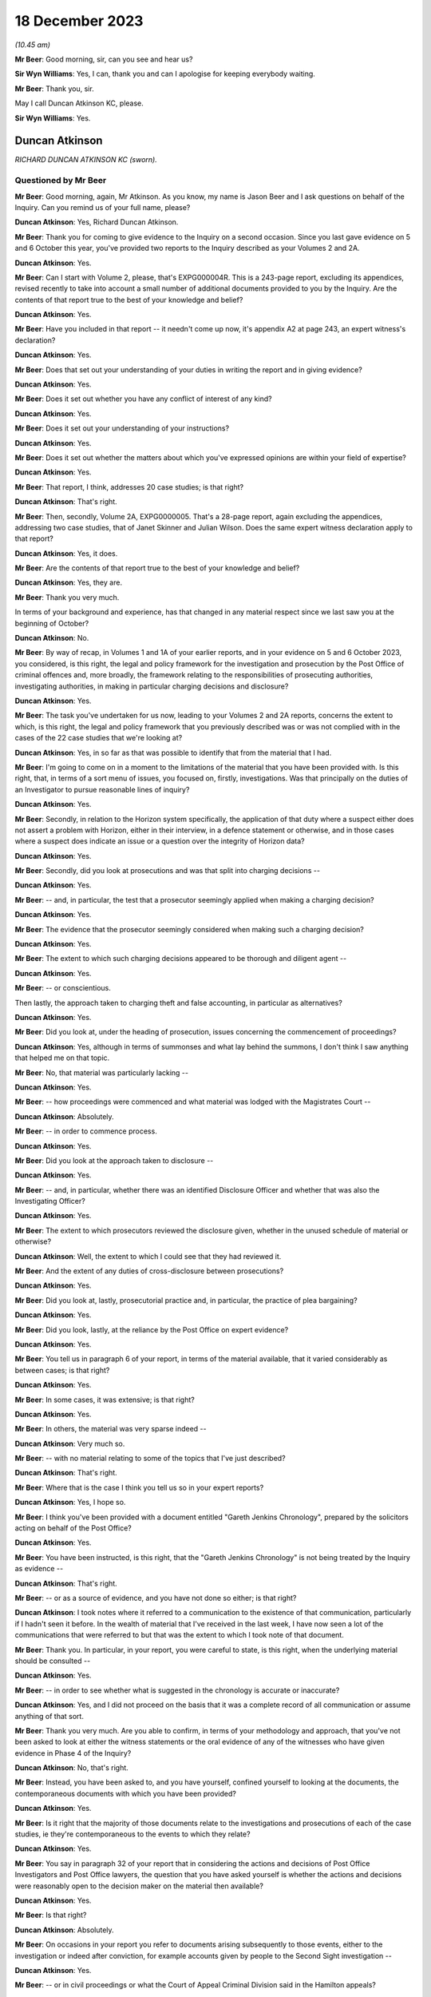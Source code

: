 .. raw:: html

   <a id="hearing-link" href="https://www.postofficehorizoninquiry.org.uk/hearings/phase-4-18-december-2023">Official hearing page</a>

18 December 2023
================

.. raw:: html

   <details id="hearing-meta" open>
        <summary>
            <span class="open">Hide video</span>
            <span class="closed">Show video</span>
        </summary>
   <lite-youtube videoid="E_87Oci0FcY" params="rel=0"></lite-youtube>
   <lite-youtube videoid="zBEoOUVUXwc" params="rel=0"></lite-youtube>
   </details>

*(10.45 am)*

**Mr Beer**: Good morning, sir, can you see and hear us?

**Sir Wyn Williams**: Yes, I can, thank you and can I apologise for keeping everybody waiting.

**Mr Beer**: Thank you, sir.

May I call Duncan Atkinson KC, please.

**Sir Wyn Williams**: Yes.

Duncan Atkinson
---------------

*RICHARD DUNCAN ATKINSON KC (sworn).*

Questioned by Mr Beer
^^^^^^^^^^^^^^^^^^^^^

**Mr Beer**: Good morning, again, Mr Atkinson.  As you know, my name is Jason Beer and I ask questions on behalf of the Inquiry.  Can you remind us of your full name, please?

.. rst-class:: indented

**Duncan Atkinson**: Yes, Richard Duncan Atkinson.

**Mr Beer**: Thank you for coming to give evidence to the Inquiry on a second occasion.  Since you last gave evidence on 5 and 6 October this year, you've provided two reports to the Inquiry described as your Volumes 2 and 2A.

.. rst-class:: indented

**Duncan Atkinson**: Yes.

**Mr Beer**: Can I start with Volume 2, please, that's EXPG000004R.  This is a 243-page report, excluding its appendices, revised recently to take into account a small number of additional documents provided to you by the Inquiry.  Are the contents of that report true to the best of your knowledge and belief?

.. rst-class:: indented

**Duncan Atkinson**: Yes.

**Mr Beer**: Have you included in that report -- it needn't come up now, it's appendix A2 at page 243, an expert witness's declaration?

.. rst-class:: indented

**Duncan Atkinson**: Yes.

**Mr Beer**: Does that set out your understanding of your duties in writing the report and in giving evidence?

.. rst-class:: indented

**Duncan Atkinson**: Yes.

**Mr Beer**: Does it set out whether you have any conflict of interest of any kind?

.. rst-class:: indented

**Duncan Atkinson**: Yes.

**Mr Beer**: Does it set out your understanding of your instructions?

.. rst-class:: indented

**Duncan Atkinson**: Yes.

**Mr Beer**: Does it set out whether the matters about which you've expressed opinions are within your field of expertise?

.. rst-class:: indented

**Duncan Atkinson**: Yes.

**Mr Beer**: That report, I think, addresses 20 case studies; is that right?

.. rst-class:: indented

**Duncan Atkinson**: That's right.

**Mr Beer**: Then, secondly, Volume 2A, EXPG0000005.  That's a 28-page report, again excluding the appendices, addressing two case studies, that of Janet Skinner and Julian Wilson.  Does the same expert witness declaration apply to that report?

.. rst-class:: indented

**Duncan Atkinson**: Yes, it does.

**Mr Beer**: Are the contents of that report true to the best of your knowledge and belief?

.. rst-class:: indented

**Duncan Atkinson**: Yes, they are.

**Mr Beer**: Thank you very much.

In terms of your background and experience, has that changed in any material respect since we last saw you at the beginning of October?

.. rst-class:: indented

**Duncan Atkinson**: No.

**Mr Beer**: By way of recap, in Volumes 1 and 1A of your earlier reports, and in your evidence on 5 and 6 October 2023, you considered, is this right, the legal and policy framework for the investigation and prosecution by the Post Office of criminal offences and, more broadly, the framework relating to the responsibilities of prosecuting authorities, investigating authorities, in making in particular charging decisions and disclosure?

.. rst-class:: indented

**Duncan Atkinson**: Yes.

**Mr Beer**: The task you've undertaken for us now, leading to your Volumes 2 and 2A reports, concerns the extent to which, is this right, the legal and policy framework that you previously described was or was not complied with in the cases of the 22 case studies that we're looking at?

.. rst-class:: indented

**Duncan Atkinson**: Yes, in so far as that was possible to identify that from the material that I had.

**Mr Beer**: I'm going to come on in a moment to the limitations of the material that you have been provided with.  Is this right, that, in terms of a sort menu of issues, you focused on, firstly, investigations.  Was that principally on the duties of an Investigator to pursue reasonable lines of inquiry?

.. rst-class:: indented

**Duncan Atkinson**: Yes.

**Mr Beer**: Secondly, in relation to the Horizon system specifically, the application of that duty where a suspect either does not assert a problem with Horizon, either in their interview, in a defence statement or otherwise, and in those cases where a suspect does indicate an issue or a question over the integrity of Horizon data?

.. rst-class:: indented

**Duncan Atkinson**: Yes.

**Mr Beer**: Secondly, did you look at prosecutions and was that split into charging decisions --

.. rst-class:: indented

**Duncan Atkinson**: Yes.

**Mr Beer**: -- and, in particular, the test that a prosecutor seemingly applied when making a charging decision?

.. rst-class:: indented

**Duncan Atkinson**: Yes.

**Mr Beer**: The evidence that the prosecutor seemingly considered when making such a charging decision?

.. rst-class:: indented

**Duncan Atkinson**: Yes.

**Mr Beer**: The extent to which such charging decisions appeared to be thorough and diligent agent --

.. rst-class:: indented

**Duncan Atkinson**: Yes.

**Mr Beer**: -- or conscientious.

Then lastly, the approach taken to charging theft and false accounting, in particular as alternatives?

.. rst-class:: indented

**Duncan Atkinson**: Yes.

**Mr Beer**: Did you look at, under the heading of prosecution, issues concerning the commencement of proceedings?

.. rst-class:: indented

**Duncan Atkinson**: Yes, although in terms of summonses and what lay behind the summons, I don't think I saw anything that helped me on that topic.

**Mr Beer**: No, that material was particularly lacking --

.. rst-class:: indented

**Duncan Atkinson**: Yes.

**Mr Beer**: -- how proceedings were commenced and what material was lodged with the Magistrates Court --

.. rst-class:: indented

**Duncan Atkinson**: Absolutely.

**Mr Beer**: -- in order to commence process.

.. rst-class:: indented

**Duncan Atkinson**: Yes.

**Mr Beer**: Did you look at the approach taken to disclosure --

.. rst-class:: indented

**Duncan Atkinson**: Yes.

**Mr Beer**: -- and, in particular, whether there was an identified Disclosure Officer and whether that was also the Investigating Officer?

.. rst-class:: indented

**Duncan Atkinson**: Yes.

**Mr Beer**: The extent to which prosecutors reviewed the disclosure given, whether in the unused schedule of material or otherwise?

.. rst-class:: indented

**Duncan Atkinson**: Well, the extent to which I could see that they had reviewed it.

**Mr Beer**: And the extent of any duties of cross-disclosure between prosecutions?

.. rst-class:: indented

**Duncan Atkinson**: Yes.

**Mr Beer**: Did you look at, lastly, prosecutorial practice and, in particular, the practice of plea bargaining?

.. rst-class:: indented

**Duncan Atkinson**: Yes.

**Mr Beer**: Did you look, lastly, at the reliance by the Post Office on expert evidence?

.. rst-class:: indented

**Duncan Atkinson**: Yes.

**Mr Beer**: You tell us in paragraph 6 of your report, in terms of the material available, that it varied considerably as between cases; is that right?

.. rst-class:: indented

**Duncan Atkinson**: Yes.

**Mr Beer**: In some cases, it was extensive; is that right?

.. rst-class:: indented

**Duncan Atkinson**: Yes.

**Mr Beer**: In others, the material was very sparse indeed --

.. rst-class:: indented

**Duncan Atkinson**: Very much so.

**Mr Beer**: -- with no material relating to some of the topics that I've just described?

.. rst-class:: indented

**Duncan Atkinson**: That's right.

**Mr Beer**: Where that is the case I think you tell us so in your expert reports?

.. rst-class:: indented

**Duncan Atkinson**: Yes, I hope so.

**Mr Beer**: I think you've been provided with a document entitled "Gareth Jenkins Chronology", prepared by the solicitors acting on behalf of the Post Office?

.. rst-class:: indented

**Duncan Atkinson**: Yes.

**Mr Beer**: You have been instructed, is this right, that the "Gareth Jenkins Chronology" is not being treated by the Inquiry as evidence --

.. rst-class:: indented

**Duncan Atkinson**: That's right.

**Mr Beer**: -- or as a source of evidence, and you have not done so either; is that right?

.. rst-class:: indented

**Duncan Atkinson**: I took notes where it referred to a communication to the existence of that communication, particularly if I hadn't seen it before.  In the wealth of material that I've received in the last week, I have now seen a lot of the communications that were referred to but that was the extent to which I took note of that document.

**Mr Beer**: Thank you.  In particular, in your report, you were careful to state, is this right, when the underlying material should be consulted --

.. rst-class:: indented

**Duncan Atkinson**: Yes.

**Mr Beer**: -- in order to see whether what is suggested in the chronology is accurate or inaccurate?

.. rst-class:: indented

**Duncan Atkinson**: Yes, and I did not proceed on the basis that it was a complete record of all communication or assume anything of that sort.

**Mr Beer**: Thank you very much.  Are you able to confirm, in terms of your methodology and approach, that you've not been asked to look at either the witness statements or the oral evidence of any of the witnesses who have given evidence in Phase 4 of the Inquiry?

.. rst-class:: indented

**Duncan Atkinson**: No, that's right.

**Mr Beer**: Instead, you have been asked to, and you have yourself, confined yourself to looking at the documents, the contemporaneous documents with which you have been provided?

.. rst-class:: indented

**Duncan Atkinson**: Yes.

**Mr Beer**: Is it right that the majority of those documents relate to the investigations and prosecutions of each of the case studies, ie they're contemporaneous to the events to which they relate?

.. rst-class:: indented

**Duncan Atkinson**: Yes.

**Mr Beer**: You say in paragraph 32 of your report that in considering the actions and decisions of Post Office Investigators and Post Office lawyers, the question that you have asked yourself is whether the actions and decisions were reasonably open to the decision maker on the material then available?

.. rst-class:: indented

**Duncan Atkinson**: Yes.

**Mr Beer**: Is that right?

.. rst-class:: indented

**Duncan Atkinson**: Absolutely.

**Mr Beer**: On occasions in your report you refer to documents arising subsequently to those events, either to the investigation or indeed after conviction, for example accounts given by people to the Second Sight investigation --

.. rst-class:: indented

**Duncan Atkinson**: Yes.

**Mr Beer**: -- or in civil proceedings or what the Court of Appeal Criminal Division said in the Hamilton appeals?

.. rst-class:: indented

**Duncan Atkinson**: Yes.

**Mr Beer**: Do you consider that in referring to such material, Second Sight, civil proceedings and, for example, concessions made by the Post Office in the Hamilton appeals, you are at risk of judging matters with hindsight?

.. rst-class:: indented

**Duncan Atkinson**: No.  To take an example, where, in the Court of Appeal, the Post Office conceded that they had not obtained :abbr:`ARQ (Audit Record Query)` data in a particular case, I took that as a basis to conclude that they had not sought the ARQ data in that case.  That was something that, therefore, they had not done at the time and I took it as evidence of what had or had not been done at the time.

.. rst-class:: indented

In the same way, in the Second Sight reviews, in some cases they were able there to refer to records of calls to call centres that had been made by the postmaster in question. That material, which had not been sought at the time of the investigation, so far as I could see from the contemporaneous documentation, but the fact that at the Second Sight stage they were able to look at it showed that it existed and, again, therefore, it existed at the time that it was not sought during the investigation.

**Mr Beer**: So it's subsequent materials that reflect back to either the existence of documents or a state of affairs, contemporaneous to the matters that you're looking at?

.. rst-class:: indented

**Duncan Atkinson**: Yes, and I should add, in relation to the Court of Appeal, I have taken account of the assessment of the Court of Appeal of their view of what should or should not have been disclosed because it seemed to me that they're a fairly safe body to take into account in that, given that they are the Court of Appeal.

.. rst-class:: indented

But I have, nevertheless, come to my own assessment of what I consider the contemporaneous documentation shows was or was not done and what should or should not have been done but it's a comfort to know that they and I are of the same view.

**Mr Beer**: At various points in your report you recognise that your ability properly to assess what happened at the time is limited by the fact that there are only limited papers available to you?

.. rst-class:: indented

**Duncan Atkinson**: Yes.

**Mr Beer**: Do you consider that care should be taken in relation to your conclusions in general terms, in that they may be based on incomplete information or incorrect assumptions?

.. rst-class:: indented

**Duncan Atkinson**: They may, particularly in the older of the cases, be based on incomplete material.  I've made that clear in those cases.  My conclusions, certainly by the time one reaches the end of my report, are based on a consideration of the cases across the piece and, clearly, there is the possibility that, in the cases where there isn't the material, for example, on disclosure, that that was a completely different disclosure position than in the ones where I have seen the material in relation to disclosure.

.. rst-class:: indented

But it was all of the same kind, in the cases where I saw it, and it didn't seem to me unreasonable to draw conclusions based on what I had seen on that basis.

**Mr Beer**: Thank you.  In reaching your conclusions, did you measure the conduct of the Post Office Investigators and the Post Office lawyers against the standards that you would have generally expected to exist at the time in practice or against what the law required under codes, rules and guidance?

.. rst-class:: indented

**Duncan Atkinson**: Certainly under the latter but because, as we examined when last I was here, those codes and rules had been accepted by the Post Office at the time to apply to them and their investigations and their charging decisions and so on.  But, clearly, having been in practice myself through that period, I have an awareness of how such cases were dealt with by, in particular, the police and the CPS, and so that will have also informed by view.

.. rst-class:: indented

But I tried, insofar as I could, to judge what was done by reference to what the law required and what the codes under the law required.

**Mr Beer**: Is that on the basis that it's not unreasonable to expect a prosecutor to comply with the law?

.. rst-class:: indented

**Duncan Atkinson**: Absolutely.

**Mr Beer**: In terms of the approach that I'm going to take, I'm going to start at the end, as it were, ie by examining the issues, topic by topic, one after the other, rather than case study by case study, and then drawing conclusions from that examination of the case studies?

.. rst-class:: indented

**Duncan Atkinson**: Yes.

**Mr Beer**: So I'm going to ask you to express your overall conclusions in relation to each topic, explore the reasons for those conclusions, and then involve you in some illustrative dipping into the materials to see whether we can exemplify some of the points that you make by reference to the contemporaneous materials?

.. rst-class:: indented

**Duncan Atkinson**: Yes.

**Mr Beer**: That will take all of today and some of tomorrow.  Then tomorrow, or what time is left of tomorrow, I am going to take you through so many of the case studies, the 22 case studies, time will allow; do you understand?

.. rst-class:: indented

**Duncan Atkinson**: Yes.

**Mr Beer**: Thank you.  Can we start, please, at page 218 of your report, please --

.. rst-class:: indented

**Duncan Atkinson**: Yes.

**Mr Beer**: -- if that can be displayed.  This the Volume 2 report, EXPG000004R.  If we just wait a moment for it to come up on the screen.  Page 218.

If we can start at paragraph 620, please. You say in the second line:

"At this stage, I seek to draw the strands together of that analysis [ie the analysis of the then 20 case studies] by topic.  I should emphasise, however, that these broader conclusions are to be properly understood by reference to the case-by-case analysis I have set out above.  Each case is individual, in that each involved an individual who gave an account to address an audit shortfall, and whose case was then investigated and reviewed for prosecution at different times by different investigators and lawyers and by reference to different evidence."

Then you say this:

"That said, a number of themes emerge clear and strong across the 20 cases.  Indeed, in a number of respects it is unsettling how the same issues were arising in the latter cases, such as Sefton and Nield and Ishaq in 2012, as have raised their heads in early cases, such as Brennan and Yates in 2003."

You use the word "unsettling" there.  What was the nature and extent of your concern?

.. rst-class:: indented

**Duncan Atkinson**: Clearly the rules that the law had developed between 2003 and 2012, the Post Office's own policies had developed with that, so that, for example, they acknowledged the Code for Crown Prosecutors as the basis for their charging decisions, they had, albeit belatedly, identified the requirement to pursue all reasonable lines of inquiry under the CPIA Code, and those changes had not resulted in changes in relation to the approach.  Charging decisions were still made in a way that had great concern about, and the pursuit of reasonable lines of inquiry continued to evade those inquiries in 2012, as it had in 2003.

.. rst-class:: indented

Perhaps the other area of concern was that it became clear to me, just on what I had read, that issues with Horizon and concerns about various aspects of its operation were developing over that period of time, and one might have expected a more obvious change in the approach of the Post Office to those issues over that period of time, rather than continuing to approach them, in many respects, in the same ways 10 years on from the earlier cases that I looked at.

**Mr Beer**: Thank you.  Can we start, then, with the topic of investigation -- I'm not going to take them in precisely the same order as you have, I have rejigged them slightly but, in fact, we do start with investigation -- and look at paragraph 621, if we just scroll down, please.

Is a summary of what you found in relation to investigation the following: firstly, you found no document which identified which personnel were undertaking the role of Investigator and which personnel were undertaking the role of Disclosure Officer?

.. rst-class:: indented

**Duncan Atkinson**: No, and, as I say in the report, that may on one level have just been a recording problem that one had to try and work out who was carrying out these vital roles under the CPIA, rather than finding anywhere where it said so.  But the concern I had that flowed on from that was, where it wasn't identified, it was more difficult to know what they appreciated as to their role and who was supervising them in doing it.

**Mr Beer**: That's the second issue.  You say that the roles played were not in accordance with the division of responsibilities set out in the CPIA and the Attorney General's Guidelines on Disclosure, in that they were, I think, always undertaken by the same person?

.. rst-class:: indented

**Duncan Atkinson**: Yes.

**Mr Beer**: You say, thirdly, that it was unclear who was supervising or directing the Disclosure Officer and does that mean that there was no evidence that you saw of such supervision or direction?

.. rst-class:: indented

**Duncan Atkinson**: Yes, there was -- in many, but not all, the cases there were investigation summaries or investigation reports prepared by an Investigator, which was addressed to Contract Managers and persons of that sort.  It was not clear who was providing a supervision to the investigation process in the case.  There was no material coming from them, for example, that I saw giving instruction to the Investigator as to reasonable lines of inquiry by way of example.

**Mr Beer**: If we go over the page to paragraph 622, please. You say that, in your first report -- it was paragraph 108 -- you observe that there was a distinction between the CPIA Code which recognised that the same person could act as both Investigator and Disclosure Officer, and the Post Office position, which recognised that they normally would be the same?

.. rst-class:: indented

**Duncan Atkinson**: Yes.

**Mr Beer**: That was in their policy documents?

.. rst-class:: indented

**Duncan Atkinson**: Yes.

**Mr Beer**: You said you recognise that that will often be the case in smaller scale investigations by the police and others, ie that they would, in fact, as a matter of practice, be the same person?

.. rst-class:: indented

**Duncan Atkinson**: Yes.

**Mr Beer**: But you so:

"My concern ... was that a check and balance in the system, with 2 different viewpoints on investigative and disclosure steps, was routinely not being incorporated into Post Office cases.  That has been borne out by the materials [that you have now seen]."

What checks and balances do you consider were missing here that might not also be missing from equivalent levels of police investigations at the time?

.. rst-class:: indented

**Duncan Atkinson**: So, so far as the Investigation Team are concerned and the Disclosure Officer's role, clearly the intention, as it seems to me, of the CPIA Code is that you have your Investigator and your Disclosure Officer separate so that there is a degree of independence to the disclosure assessment from the investigative one.  So that the person making the decisions as to disclosure is not, inevitably, the person who has had to come to an assessment of whether there is -- whether the suspect is correctly to be charged within the investigation process.

.. rst-class:: indented

There was no cross-discussion between such persons in these cases, because they would have been talking to themselves, and so the person who had interviewed the suspect, who had acquired the evidence that they considered necessary to prosecute the suspect, was then the person who was deciding whether there was material that undermined the case that they had built in order to disclose it and there was no one that they were talking to within the investigation in relation to that.

.. rst-class:: indented

I appreciate that may not happen either in smaller scale cases investigated by the police and prosecuted by the CPS, but what there is then, in those cases, is a reviewing lawyer within the CPS who has an independent oversight of what that investigation has done and what disclosure is necessary and raises issues in relation to that.  Here, of course, it was done by the same organisation, albeit the Criminal Law Division at the Post Office and my concern there was that I saw, in many of these cases, very little evidence of any such oversight by them, of identifying reasonable lines of inquiry, identifying things that needed to be disclosed, contrary to a view having been expressed by the Investigator/Disclosure Officer.

.. rst-class:: indented

So there wasn't that -- more than one person looking at it, more than one organisation looking at it, which, to an extent, the CPIA Code envisaged.

**Mr Beer**: What do you understand the purpose or the rationale for that division of labour, division of responsibility, to be in the CPIA Code and in the AG's Guidelines on Disclosure?

.. rst-class:: indented

**Duncan Atkinson**: Well, it provides a degree of scrutiny of the process.  If it is just done by the Investigator, who then decides whether the material they've -- there's any material they've obtained that they think undermines the case that they have built, then there's no one to stand back and ask those very important questions.

.. rst-class:: indented

There is a responsibility for the lawyer who becomes involved in the case to do that and, in some of these cases, that was done.  But it just seems to me that the CPIA Code regime envisages more than two people being involved in that conversation, and certainly more than one.

**Mr Beer**: Thank you.  If we go on to paragraph 623, please.  You say -- and you give three examples here, from the cases of Lisa Brennan, David Blakey and Allison Henderson -- that:

"... the interviewing officer demonstrated a very clear, settled conclusion adverse to the defendant at the time of interview.  In the case of Ms Brennan she was told that the officer believed she had done it, Mr Blakey was told his account was 'ridiculous' and Mrs Henderson believed that the Investigator had already drawn his own conclusions."

So there you're referring to, I think in the first two cases, your reading of the transcripts of interview --

.. rst-class:: indented

**Duncan Atkinson**: Yes.

**Mr Beer**: -- and in the third case something that Mrs Henderson said.  You say:

"It is a concern if that same settled conclusion informed the disclosure process as it did the interview."

So you're saying, is this right, that these are real world examples of where an Investigator appears to have displayed, in the course of an interview, a settled conclusion as to the guilt of the suspect, and yet that person is then asked to review disclosure and give disclosure of documents that might undermine the prosecution case or assist that of the defendant.

.. rst-class:: indented

**Duncan Atkinson**: Yes.  So to take Ms Brennan as an example, the interviewing officer said to her:

.. rst-class:: indented

"I think it's a question of not whether you've done it but why you've done it.  I think you've done it deliberately.  No one else is making mistakes like you."

.. rst-class:: indented

That was the person who was also then required to consider what reasonable lines of inquiry had to be pursued that might lead away from the person he believed had done it and then to undertake the disclosure process to identify what undermined his conclusion that she had done it, and that, where the other checks and balances weren't there to guard against that, gave at least the risk that reasonable lines of inquiry would not be identified and/or disclosure would not be made.

**Mr Beer**: So that Investigator said in interview to Ms Brennan "No one is making mistakes like you", essentially?

.. rst-class:: indented

**Duncan Atkinson**: Yes.

**Mr Beer**: That was also the person who had the responsibility then to investigate whether or not anyone was making mistakes like Lisa Brennan?

.. rst-class:: indented

**Duncan Atkinson**: Yes, and, I have to say, on the material from that case that I've seen -- and it's one of the early cases and so the material is limited -- there wasn't the evidence that checks had been made before that interview or after that interview, to identify whether there were other people making the same mistakes and/or whether the system was generating similar problems.

**Mr Beer**: Thank you.  Can I turn to topic 2, please, the Post Office's investigative and prosecutorial focus.

In your Volume 1 report you said that a number of Post Office policies drew attention to financial and business related factors in making prosecutorial decisions.

.. rst-class:: indented

**Duncan Atkinson**: Yes.

**Mr Beer**: You said that that was your reading of the documents that did not instill confidence in the independence, fairness or transparency of those decisions?

.. rst-class:: indented

**Duncan Atkinson**: Yes.

**Mr Beer**: At various points your Volume 2 report, you refer to the approach of the Post Office seemingly being driven by a desire to protect Horizon --

.. rst-class:: indented

**Duncan Atkinson**: Yes.

**Mr Beer**: -- that arising in particular in the context of disclosure decisions and in pleas --

.. rst-class:: indented

**Duncan Atkinson**: Yes.

**Mr Beer**: -- consideration of pleas?

.. rst-class:: indented

**Duncan Atkinson**: Yes.

**Mr Beer**: You tell us -- there's no need to turn it up -- for example that -- this is paragraph 414 -- the prosecution of Mrs Misra had become a battle for the reputation of the Horizon system with the prosecution determined to destroy the attacks on the system?

.. rst-class:: indented

**Duncan Atkinson**: Yes, and destroy was the word used, albeit after her conviction, in a memo by someone in the Post Office talking about her trial.

**Mr Beer**: You told us in Volume 1 of your reports that an Investigator was under a duty to pursue all reasonable lines of inquiry for the duration of the relevant period we're looking at, including those that pointed away from the suspect?

.. rst-class:: indented

**Duncan Atkinson**: Yes.

**Mr Beer**: But that was not spelt out in any Post Office policy explicitly until 2010?

.. rst-class:: indented

**Duncan Atkinson**: Yes.

**Mr Beer**: That would include, is this right, consideration, ie the duty would include consideration, of whether accounting shortfalls at Horizon terminals might be caused by or lie with the computer system itself?

.. rst-class:: indented

**Duncan Atkinson**: Yes.

**Mr Beer**: In your Volume 2 report, you identified some instances where individuals in the Post Office were "rebutting" or were focused upon rebutting the defence, rather than testing the prosecution case --

.. rst-class:: indented

**Duncan Atkinson**: Yes.

**Mr Beer**: -- or the reliability of the evidence on which the prosecution was founded?

.. rst-class:: indented

**Duncan Atkinson**: Yes.

**Mr Beer**: The cross-references there are paragraphs 217, 423 and 438 of your second report.

Did you observe a pattern or a common theme, through some or all of the case studies, of a prosecutorial or investigative approach being driven by a desire to protect the Horizon system?

.. rst-class:: indented

**Duncan Atkinson**: In a number of respects, just to give examples which I suspect we'll come back to in relation to the acceptance of pleas in a number of cases, the acceptance of those pleas was explicitly made, conditional on there being no criticism of the system.

.. rst-class:: indented

When in 2012, I think, a form of words was put together to address the fact that issues with Horizon had come up in a number of cases around the country, there was a significant part of that asserting that there were no problems, and there was, on the face of the disclosure, in cases, very little that did identify faults along the way, even where faults were being understood.

**Mr Beer**: Did you form a view as to whether that desire to protect the Horizon system affected the independence and fairness of the Post Office Post Office's investigations and prosecutions?

.. rst-class:: indented

**Duncan Atkinson**: Well, certainly in the majority, at least, of these cases, enquiries were not made, for example, by the obtaining of :abbr:`ARQ (Audit Record Query)` data and looking at it, to identify whether there were faults in the system, and whether that was because those investigating did not appreciate that they needed to, or whether it was because they chose not to, the fact is that they didn't.

.. rst-class:: indented

In relation to charging decisions and the supervision by prosecutors of the system, in the majority of these cases, although if they were applying the Code for Crown Prosecutors they were expressly advised to consider the reliability of the evidence on the basis of which they were making charging decisions, they did not raise any question about whether there was any question as to the reliability of the Horizon material, which was the basis for their prosecution decisions, and that's either because they did not consider they needed to, or they weren't aware there was any issue with it, or they chose not to.

.. rst-class:: indented

But the fact is they didn't and, where issues were coming up, as they did increasingly with postmasters in interview, in defence statements and, thereafter, raising issues, the approach was to say, "You need to tell us exactly what you say happened, when it happened, in relation to what transaction it happened, and then we'll look at it", rather than proactively identifying "This is the evidence that we are relying on.  We have to be satisfied that it is reliable and we have to demonstrate that it's reliable and that's for us to do, not for us to ask you to do it for us".

**Mr Beer**: So if I were to summarise that, you would say that you can't -- or you won't -- say what the motivation was because that's probably for others to judge?

.. rst-class:: indented

**Duncan Atkinson**: Absolutely.

**Mr Beer**: Your expert evidence is limited to the fact that the issues that you've identified, the steps that you've mentioned, were not undertaken. Would it be right that, irrespective of the motivation, whether it was because of a lack of understanding, a lack of interest, or something more malign, what was done was not in accordance with the Post Office's duties as Investigator and prosecutor?

.. rst-class:: indented

**Duncan Atkinson**: No, absolutely.

**Mr Beer**: Can I look at some of the material that after goes to motivation and can we start, please, by looking at -- it'll come up on the screen -- POL00055590.  If we could look at the top half of the page, please.  Thank you.

This is, for shorthand, known as the "Horizon bashing bandwagon" email, which has been referred to a number of times in the Inquiry, and is a document that I think you saw.

.. rst-class:: indented

**Duncan Atkinson**: Yes.

**Mr Beer**: It's post-trial in the case of Seema Misra.

.. rst-class:: indented

**Duncan Atkinson**: Yes.

**Mr Beer**: The title of the document is -- or the subject line of the email is "Seema Misra -- Guildford Crown Court -- Trial -- Attack on Horizon".

You'll see the contents in there and I think you'll be familiar with them.

.. rst-class:: indented

**Duncan Atkinson**: Yes.

**Mr Beer**: It refers to an unprecedented attack on the Horizon system and:

"... through the ... work of [a number of people] we were able to destroy to the criminal standard of proof ... every single suggestion made by the defence."

I think this was the email to which you were referring earlier --

.. rst-class:: indented

**Duncan Atkinson**: Yes.

**Mr Beer**: -- the language of destruction or destroy?

.. rst-class:: indented

**Duncan Atkinson**: Yes.

**Mr Beer**: It concludes:

"It is to be hoped that the case will set a marker to dissuade other defendants from jumping on the Horizon bashing bandwagon."

Did you see these kind of sentiments reflected elsewhere?

.. rst-class:: indented

**Duncan Atkinson**: Yes.

**Mr Beer**: Do they reflect, in your view, a disinclination to test the reliability of the evidence on which the prosecutions are founded?

.. rst-class:: indented

**Duncan Atkinson**: Certainly a disinclination, on one view it speaks of a complacency about the system, that the system must be right and that this is the desperate attempt of someone, who the computer is saying has stolen our money, to identify that as just a defence tactic which needs to be stamped on.

.. rst-class:: indented

Or it's an appreciation that, if these lines are pursued, it will generate at least the risk of doubt on the part of a jury about the reliability of this material, and so it's better to stamp on it from the outset, rather than have that risk.

**Mr Beer**: What about --

.. rst-class:: indented

**Duncan Atkinson**: Rather than -- sorry, to identify -- because we're here in 2010, and we have people who are copied into this email who'd been making investigative and charging decisions for quite some time by then.  Rather than identifying this keeps coming up, this is something we need to look at to be satisfied that we are prosecuting on the basis of reliable evidence.

**Mr Beer**: What about the view that this is to be regarded as the kind of email that many of us may have seen in practice, a back-slapping email after we've won a case?

.. rst-class:: indented

**Duncan Atkinson**: I think, going back to what I was just saying, to view a recurrent issue arising in cases through completely separate suspects saying things about the system and saying that there must be something going on here, because I don't understand this, through those various different systems, to categorise that as a "Horizon bashing bandwagon" is not, in my view, just being pleased that you've got a good result in Guildford.  That's a very protective stance about the source of the evidence that is being used to prosecute people across the country.

**Mr Beer**: Thank you.  If we can move on, please.  No need to turn it up, but in paragraph 567 of your report, your Volume 2 report, you refer to a disclosure form of words --

.. rst-class:: indented

**Duncan Atkinson**: Yes.

**Mr Beer**: -- about Horizon issues, which was described in the contemporaneous material as a story --

.. rst-class:: indented

**Duncan Atkinson**: Yes.

**Mr Beer**: -- and which appears to have been partially prepared by the Post Office's Head of Public Relations and Media.

.. rst-class:: indented

**Duncan Atkinson**: Yes.

**Mr Beer**: I wonder whether we could look at that document, please.  POL00058155.  If we can start with page 3, please.  It's an email from Jarnail Singh to Hugh Flemington, so lawyer to lawyer. "2nd Sight review draft" is the title:

"After a number of meetings between Post Office Management and Members of Parliament in relation to the court cases, it was agreed that the Post Office would undertake a review of the cases which had been raised by the Member's constituents.

"In order to provide assurance to the interested parties, Post Office Management proposed the use of independent auditors, 2nd Sight.  The review to be undertaken will be specifically restricted to the cases raised by the MPs as well as reviewing the accounting procedures, processes and reconciliations undertaken in relation to the cases in question. Before formal instructions are given to the independent auditors, agreements will be sought from all interested parties, namely the MPs and Justice for Subpostmasters.  The subpostmasters have requested a forensic accountant of their choice to be appointed to oversee the cases being reviewed by 2nd Sight.

"All the above is accepted based on the terms of the review being carried out, but it must be stressed that this is not an acknowledgement by Post Office Limited that there is an issue with Horizon.  The Horizon system is working properly, robust and is being used up and down the country, when the system has been challenged in criminal courts, it has been successfully defended."

If we scroll up, please, we can see that the lawyer, Hugh Flemington, sends the document on to Susan Crichton, Alwen Lyons -- she was then the Company Secretary:

"This is the story ... which J [I think that's Jarnail] put together following our meeting last week.  Any comments please before we release it?"

Then up, please.  The Company Secretary sends it on:

"Can you go to Alana [who I believe is a person within the Media and Communications Department] as they are the experts with this request for the 'story'."

Alana is asked by Simon Baker:

"Please can you help us craft our message around the Second Sight review.  We need to combat the assertion that the review is an acknowledgement that there is a problem with Horizon.

"Jarnail has drafted some words below.  Do they strike the right tone?"

Then further up, please.  Then further up. We can see Mr Kelleher's reply, if we go further up, back to Simon Baker:

"As this message will most probably find its way into the media, we do need to get the message across from the start that we continue to have full confidence in the robustness of the Horizon system and then reinforce it so I suggest the following tweaking to the proposed wording from Jarnail ..."

We can see, then, that there are three paragraphs, two on that page -- I'm not going to do a track changes comparison.  The last one is a significant amendment:

"All the above is accepted based on the terms of the review being carried out, but this is in no way an acknowledgement by the Post Office that there is an issue with the Horizon. Over the past ten years, many millions of branch reconciliations have been carried out with trains and balances accurately recorded by more than 25,000 different subpostmasters and the Horizon system continues to work properly in post offices across the length and breadth of the UK.  When the system has been challenged in the criminal courts, it has been successfully defended."

Then scroll up, please.  Mr Baker says:

"That works.  Thanks."

Then it's passed back down to the lawyers:

"You have seen the final draft of 'Our story'.  Can this now be relieved to our agents and counsel for consistent approach and submissions when there is challenges to the Horizon."

I think we can understand the sense of what Mr Jarnail Singh is referring to there.

.. rst-class:: indented

**Duncan Atkinson**: Yes.

**Mr Beer**: So did you understand this to be a story that was to be reflected in the approach taken by lawyers, including when submissions are made about challenges to Horizon.

.. rst-class:: indented

**Duncan Atkinson**: Yes.

**Mr Beer**: Did you understand that this was to be reflected in evidence in any way?

.. rst-class:: indented

**Duncan Atkinson**: I certainly understood it was to be reflected in disclosure or response to disclosure.  This email I saw, in the context of the case of Ms Sefton and Ms Nield, and it's not altogether clear if and if so when it reached them but, certainly, it was a topic of requests from them for disclosure, that it was in that context that this seems to arise in that case.  So I took it, at the very least as being a statement that was going to be provided as disclosure where issues about Horizon arose.

.. rst-class:: indented

So, as it said there, "released to our agents and counsel", that's the people who are doing the prosecuting for them, so that this would be what they would be saying, what they would be disclosing, what they would be submitting when a defendant sought to raise any issues with the operation of Horizon.

**Mr Beer**: What concern did you have, if any, over this?

.. rst-class:: indented

**Duncan Atkinson**: Well, it was a press release, rather than a disclosure note.  It didn't particularise what issues had arisen in earlier cases, how often they had arisen, in what circumstances they had arisen, over what time period they had arisen, what people were saying in those other cases had happened, what expert evidence had been obtained on either side in relation to them.  It certainly does not address whether any actual bugs or problems or flaws had been identified, and this is 2012, and so certainly, on the basis of material I'd seen from 2010, in the context of the case of Ms Misra, there was material that, from a disclosure point of view, did raise issues about the reliability of Horizon, at least potentially, and this document would not have told you any of that --

**Mr Beer**: Thank you.

.. rst-class:: indented

**Duncan Atkinson**: -- quite the opposite.

**Mr Beer**: Can I show you a document that you may not have seen before.  It's something that I snuck in over the weekend and so, if you need time to think about it, then do say so.  POL00120723. You'll see this is a letter dated 19 February 2013, in relation to the Post Office v Kim Wylie.  That's not one of the cases you have been asked to look at.

.. rst-class:: indented

**Duncan Atkinson**: No.

**Mr Beer**: You'll see that it's from Cartwright King to McKeag & Co Solicitors, who were the defence solicitors for Kim Wylie.  If we scroll down, please, it's a reply to a letter.  I can say that that letter enclosed some expert evidence, some defendant expert evidence.  Cartwright King say:

"Thank you for your letter dated 14 February 2013.  Please find enclosed a notice of Additional Evidence ..."

Amongst those is a statement from Stephen Bradshaw -- and I think you know him to be one of the Post Office Investigators --

.. rst-class:: indented

**Duncan Atkinson**: Yes.

**Mr Beer**: -- dated 20 November.  Then paragraph 2 we can skip over.  Then paragraph 3, Cartwright King say:

"The Crown's position on the integrity of the Horizon system is set out in Steve's Bradshaw's statement dated 20 November 2012", ie it's set out in the witness statement that we're serving on a you as an NAE, a notice of additional evidence.

Can we look, please, at that witness statement that was attached to this letter. It's page 5.

Thank you.  We can see Mr Bradshaw's witness statement of 20 November 2012.  So that's the NAE that's being served and, if you just read it to yourself, and see whether it starts to become familiar to you.

.. rst-class:: indented

**Duncan Atkinson**: Yes, it does.

**Mr Beer**: If we scroll down.  Then, over the page, please. I think you'll recognise that --

.. rst-class:: indented

**Duncan Atkinson**: Yes.

**Mr Beer**: -- as the text of the email --

.. rst-class:: indented

**Duncan Atkinson**: Yes.

**Mr Beer**: -- drafted by the Head of Public Relations and Media of the Post Office, and it's now become a witness statement.

.. rst-class:: indented

**Duncan Atkinson**: Yes.

**Mr Beer**: If I was to tell you that Mr Kelleher, the Head of Public Relations and Media, had not only been cut and pasted into this witness statement but had been cut and pasted into other witness statements, what would your view be?

.. rst-class:: indented

**Duncan Atkinson**: Given the timing of this, it's profoundly disturbing that both as evidence in cases, which is advanced to be true to the best of the author's belief, and as the extent of disclosure in 2012 in these cases --

**Mr Beer**: This is February 2013 --

.. rst-class:: indented

**Duncan Atkinson**: -- yes --

**Mr Beer**: -- it's being served, yes?

.. rst-class:: indented

**Duncan Atkinson**: -- that that is it.  That is all that a defendant would be informed as to that which was capable of undermining the prosecution case or assisting them in relation to the operation of Horizon, that was an assertion from, effectively, a press release that the system works well, and that where others have tried to challenge it, they have failed.

.. rst-class:: indented

That last bit, sadly, is true, on the basis of the cases that I've seen but the fact remains that this is not a proper approach to the disclosure on these topics.  It's certainly not a proper approach as to the extent of disclosure on these topics and it's a rather disquieting approach to the use of a witness statement.

**Mr Beer**: Why is it a rather surprising approach to the use of a witness statement?

.. rst-class:: indented

**Duncan Atkinson**: Well, it's -- clearly, witness statements can be drafted not just by the person who signs them and I'm aware of that.  But to sign up to this, unless you really did think this was all that one could say on the topic of the operation of Horizon, it is disquieting, and someone, such as Mr Bradshaw, whose name comes up in a number of the cases I've seen, over a period of time that I'd seen, for him to be signing up to that, knowing that this is -- what issues had come up in cases, what had been said by these completely independent people about what they had experienced in their use of Horizon, it doesn't really reflect, I'd have thought, his own experience, let alone that of the Post Office that he was working for.

**Mr Beer**: Thank you.  That can come down.

You tell us in your Volume 2 report -- the cross-references are paragraphs 278 and 458, and paragraphs 34, 35 and 76 of your Volume 2A report -- about focus or seeming focus on the recovery of money by the Post Office.

.. rst-class:: indented

**Duncan Atkinson**: Yes.

**Mr Beer**: Did you form a view on whether a focus on the recovery of money was an example of the Post Office acting in a manner that was consistent or inconsistent with its duties as a prosecutor?

.. rst-class:: indented

**Duncan Atkinson**: As a starting point, clearly where the evidence demonstrated that someone had taken their money, and had been convicted of theft on that basis, then for them to seek to recover that money was entirely consistent with the normal operation of the system.  That's what the confiscation process is usually used for.  And, equally, voluntary repayments of monies that have been taken and/or have been lost as a result of the action of a defendant, will be a factor that will be taken into account in deciding whether you're going to prosecute them and also in assessing the appropriate level of their sentence for the court to assess that at the end of the process.

.. rst-class:: indented

But here, in a number of cases, pleas were being taken to false accounting, the basis that was advanced from interview on, usually, by the suspect, was that they hadn't taken the money, they didn't know where the money had gone.  They couldn't explain why the computer was saying the money had gone but, for various reasons, they had chosen or felt compelled to adjust the records to effectively stave off the day when the accounting errors were held against them by their contracts at the end of the day.

.. rst-class:: indented

And so there was an acceptance of a plea that did not involve financial loss that was caused by the suspect, and yet the suspect was pursued for that financial loss, both on occasions by it being made a condition of the acceptance of their plea, and also through the use of confiscation as a means to get the money back from them.

**Mr Beer**: Did you form a view as to whether it was a form of abuse of process to seek confiscation in circumstances where the Post Office could not prove that the money was stolen by the accused and a plea to false accounting had therefore been taken?

.. rst-class:: indented

**Duncan Atkinson**: Well, on the one hand, I'm conscious that, at least in one of these cases, an argument was put forwarded on behalf of the defendant that it was an abuse of process to and that argument was not successful.

**Mr Beer**: Yes.

.. rst-class:: indented

**Duncan Atkinson**: But, equally, I am aware that the Court of Appeal expressed, at the very least, concerns about the tying of the recovery of funds from someone who had pleaded to false accounting rather than theft, that that was a concern that they had in those cases as to whether that was appropriate.

.. rst-class:: indented

I share that concern.  It's perhaps a use of the levers of the prosecution process to obtain repayment of the money, where, otherwise, insofar as I understand the contract position -- as we touched on last time, I don't understand that very much -- that, rather than using civil recovery under the contract, they were using the criminal process and the levers of the criminal process, such as confiscation, such as it being a condition of the acceptance of a plea to get the money back, when they hadn't actually proved that the money had gone in the first place.

**Mr Beer**: Thank you very much.

Sir, given the time we started this morning, I propose to take the morning break now until 12.00 and then sit from 12.00 until 1.00.

**Sir Wyn Williams**: Yes, that's fine Mr Beer.

**Mr Beer**: Thank you very much, sir.

**Sir Wyn Williams**: 12.00.

*( 11.45 am)*

*(A short break)*

*(12.00 pm)*

**Mr Beer**: Good afternoon, sir.  Can you continue to see and hear us?

**Sir Wyn Williams**: Yes, thank you, yes.

**Mr Beer**: Thank you.

Mr Atkinson, can we move on.  We've looked at topic 1, investigation.  Topic 2, the investigative and prosecutorial focus.

Can we turn to topic 3, which is interviews.

.. rst-class:: indented

**Duncan Atkinson**: Yes.

**Mr Beer**: From the case studies that you reviewed, do you consider that the Post Office complied with its Police and Criminal Evidence Act and the Codes', issued thereunder, obligations in relation to ensuring that the interviewee knew their rights and were given a proper opportunity to be represented if they wanted to?

.. rst-class:: indented

**Duncan Atkinson**: Yes.  My only hesitation on that was one case, and I'm afraid off the top of my head I can't remember, which was, where --

**Mr Beer**: Was it Thomas?

.. rst-class:: indented

**Duncan Atkinson**: -- yes -- where Mr Thomas asked to have a particular solicitor and the decision was taken not to wait for the solicitor and they therefore arrested him or got the police to arrest him so that they could carry on with the interview, but with -- but I think, in his case, ultimately he did have his solicitor by the time he was interviewed.  So with that one wrinkle, yes, they complied with their PACE obligations.

**Mr Beer**: In paragraph 623 of your report, which is on page 219, we looked at it earlier, you note, I think critically, the comments and expressions of disbelief by some Investigators in the course of the interviews.  In your experience as a prosecutor, looking regularly at interviews in the period 2000 to 2012, would you agree that such comments and expressions of disbelief, even if inappropriate, would nonetheless often be seen from police officers or HMRC officers in interview?

.. rst-class:: indented

**Duncan Atkinson**: I can certainly think of occasions when I've seen them.  I wouldn't say it was a routine thing.  I can think of cases where such expressions have resulted in applications to exclude the interview in those cases.  And the point I was seeking to make here was not a quality check on the quality of interviewing questioning; it was more that this was the person who was making the investigative and disclosure decisions in the case, who was saying this, and that was why I thought it worth identifying.

**Mr Beer**: Thank you.  The Inquiry has heard that pre-interview disclosure was given to an interviewee's legal representative, prior to the interview but that, if the interviewee was not legally represented, then they wouldn't be provided with pre-interview disclosure.  Was that in accordance or not in accordance with practice as you understood it?

.. rst-class:: indented

**Duncan Atkinson**: Home Office guidance, which I was given a copy of, amongst many other things last week, did quote from a police approach, which was to that end: that the -- when not represented, documents wouldn't be handed over to a suspect, albeit that the same guidance made clear that the suspect should nevertheless be put in a position to understand why they were being interviewed, what they were being interviewed about.  So, even if they didn't get physical documents in the way that a solicitor would, they did get an understanding of what was going on.

**Mr Beer**: I think the guidance that you're mentioning -- there's no need for us to turn it up -- is Home Office guidance --

.. rst-class:: indented

**Duncan Atkinson**: Yes.

**Mr Beer**: -- dated 31 August 2023 --

.. rst-class:: indented

**Duncan Atkinson**: Yes.

**Mr Beer**: -- ie from this year --

.. rst-class:: indented

**Duncan Atkinson**: Yes.

**Mr Beer**: -- quoting from a national police document --

.. rst-class:: indented

**Duncan Atkinson**: Yes.

**Mr Beer**: -- that tends to suggest that the purpose of the provision of pre-interview disclosure is to allow the legal representative to understand the nature of the case --

.. rst-class:: indented

**Duncan Atkinson**: Yes.

**Mr Beer**: -- and provide appropriate advice to the suspect, in particular on whether to answer questions or not?

.. rst-class:: indented

**Duncan Atkinson**: Yes, and certainly, within my experience well before 2023, I'm aware that, where a suspect was unrepresented, they were not given copies of documentation, albeit that they were then asked about that documentation during interview, and that would accord with the approach in the Home Office document.

**Mr Beer**: Thank you.  Was it your experience in police and CPS cases that, following an interview conducted under PACE, following a charging decision, it would be normal for a full transcript to be prepared of the interview, so that a CPS lawyer could review it?

.. rst-class:: indented

**Duncan Atkinson**: Certainly at the very least, the reviewing lawyer would have more than a paragraph's worth of summary of an interview before making a charging decision.  I certainly can think of cases, particularly the smaller end of cases, where the document that you would have would be more of a summary than a full transcript but it would quote the key parts in full.

**Mr Beer**: Is it right that, as part of disclosure in a police and CPS case, what ought to be given is an interview transcript, if one is available, and the tape recording or digital recording of the interview --

.. rst-class:: indented

**Duncan Atkinson**: Yes.

**Mr Beer**: -- if available?

.. rst-class:: indented

**Duncan Atkinson**: Yes.

**Mr Beer**: The defence would, therefore, have the opportunity to check the accuracy of the transcript of interview?

.. rst-class:: indented

**Duncan Atkinson**: Yes.

**Mr Beer**: Is it right that one of the standard forms of directions that courts would issue in a contested case would be for the parties to agree interview edits in advance of trial?

.. rst-class:: indented

**Duncan Atkinson**: Yes, and certainly there was a stage at which the form that was completed at the first substantive hearing in the Crown Court of the case -- and its acronym changed over time -- but at that hearing, one of the questions on the form was whether the tapes had been provided to the defence, and then a follow-on question as to the agreeing of an accurate transcript between the parties.

**Mr Beer**: That process would include checking whether the transcript is accurate versus the tape --

.. rst-class:: indented

**Duncan Atkinson**: Yes.

**Mr Beer**: -- agreeing if possible any summaries of parts of the interview --

.. rst-class:: indented

**Duncan Atkinson**: Yes.

**Mr Beer**: -- and excluding any material that it was agreed to be inadmissible or identifying if there was a dispute over the admissibility of dispute material?

.. rst-class:: indented

**Duncan Atkinson**: Yes.

**Mr Beer**: Would there then be an attempt to agree between counsel the edits?

.. rst-class:: indented

**Duncan Atkinson**: Yes.

**Mr Beer**: Was that, so far as you can see, an approach that was adopted in the Post Office prosecutions?

.. rst-class:: indented

**Duncan Atkinson**: I can't, off the top of my head, think of an example of seeing discussion in the paperwork, which is all I can go on, about that, one way or the other.

**Mr Beer**: In the case of Mr Brennan -- I'm not going to ask for these to be turned up -- but there are two versions available to us of the ROTI, the Record of Taped Interview.

.. rst-class:: indented

**Duncan Atkinson**: Yes.

**Mr Beer**: The first, POL00047322, contains the expressions of incredulity that you mentioned.  The second, POL00047320, has them excised, and the metadata from that second version appears to suggest that it was created shortly before trial?

Would you expect that sort of comment from an interviewing officer to be excised at before interview at the request of the defence?

.. rst-class:: indented

**Duncan Atkinson**: At the request of the defence, yes.

**Mr Beer**: But do I understand that the point you were making in paragraph 623 to have a different object or different target?

.. rst-class:: indented

**Duncan Atkinson**: Yes.

**Mr Beer**: It wasn't about the editing of interviews?

.. rst-class:: indented

**Duncan Atkinson**: No.

**Mr Beer**: It was about the identity of the investigating and then Disclosure Officer?

.. rst-class:: indented

**Duncan Atkinson**: It was to the mindset of the investigating and Disclosure Officer, particularly the Disclosure Officer.

**Mr Beer**: Thank you.  Can we move on to topic 4, please, which is a substantial topic: charging decisions.  If we can split this up, please, and start with some general points about charging decisions.  I'm at page 223 of your report.

.. rst-class:: indented

**Duncan Atkinson**: Yes, thank you.

**Mr Beer**: Paragraph 632.  I think it's right that, in relation to charging decisions, you struggled to identify who had taken the final decision in any case to charge a suspect with a criminal offence or offences?

.. rst-class:: indented

**Duncan Atkinson**: Yeah, and this follows on from the concern I expressed when last I was here that there were a number of documents, policy documents from the Post Office that at least suggested that business managers or, indeed, I think in a couple of cases, HR personnel, would be making decisions in relation to prosecution.  So I was very keen to see evidence of who actually made the decision and who they were and what their position was.  I didn't see anything like that. I saw advices from lawyers, internal advices in the first instance, but it was not clear who acted on those advices.

**Mr Beer**: So that's an identity of decision maker issue?

.. rst-class:: indented

**Duncan Atkinson**: Yes, and whether the person who was making the decision was applying the Code for Crown Prosecutors, for example, what factors they actually looked at.

**Mr Beer**: And what reasoning was included in that decision maker's record --

.. rst-class:: indented

**Duncan Atkinson**: Yes.

**Mr Beer**: -- of decision making?

.. rst-class:: indented

**Duncan Atkinson**: Yes.  If any, yes.

**Mr Beer**: Over the page to paragraph 633.  You say:

"The advices relating to charge that I have seen produced in the main by lawyers working for the Post Office Criminal Law Division do give rise to real concerns."

So I think the closest you came to a reasoning for charge, even if it was not the decision to charge -- and I'm using "charge" as a shorthand for initiating process by summons --

.. rst-class:: indented

**Duncan Atkinson**: Yes.

**Mr Beer**: -- were these advices from Criminal Law Team members?

.. rst-class:: indented

**Duncan Atkinson**: Yes.

**Mr Beer**: You say they gave rise to real concerns.  Can you explain why these advices gave rise to real concerns, please?

.. rst-class:: indented

**Duncan Atkinson**: They were always very short, and brevity is a fine quality but not where it means you cannot actually discern from the charging advice what the basis for the conclusion reached in that advice is, what test has been applied, what factors have been taken into account, what evidence it is -- has been identified as underlying the conclusion.

.. rst-class:: indented

In the main, the documents set out the conclusion and that was it.  So they didn't show their workings in any way and where, particularly, decisions were being made to charge an offence of theft where, on what I had seen, it was far from clear what basis there was for reaching a conclusion that there was a realistic prospect of a conviction for theft, the lack of any such analysis was troubling.

**Mr Beer**: You mentioned in paragraph 633, as well, that they took as read the evidential position set out in the Investigator's summary.

.. rst-class:: indented

**Duncan Atkinson**: That was my assumption, on the basis that there was nothing else and that it was -- the advice was usually addressed to the person who'd written the summary and so an Investigator had put together their assessment of the evidence, had sent it, as far as I could see, to a lawyer in the Criminal Law Division and the Criminal Law Division lawyer had sent it back with the conclusion as to whether they considered there was a realistic prospect of a conviction, without anything else.  There was no suggestion in any of these that they had seen anything else, before making their -- giving their advice.

**Mr Beer**: Just concentrating on the question of what information was included in that charging advice, rather than the merits of the decision reached, based on your knowledge of the Crown Prosecution Service and bringing into account the fact that I think your practice, even in 2000 to 2012, might have been concentrating on cases of significance or unusual complexity.  If you were to review a sample of CPS charging decisions made by CPS lawyers in that period, in the ordinary run of criminal cases of an equivalent seriousness to these, do you think you would find, on the file, an advice which set out or which explained how the evidence met the Code evidential test?

.. rst-class:: indented

**Duncan Atkinson**: Clearly, they -- those that I saw varied in the degree of analysis but, even in the period 2000 to 2013, I saw charging decisions across a whole range of offences and there was a real adherence to the Code for Crown Prosecutors, in that they would set out "These are the things we have to go through, and these are how we have gone through them", and that did usually -- I'm not going to say always but usually -- involve an analysis of the evidence.

.. rst-class:: indented

There would be reference, for example, to the account in interview.  There'd be reference to the loser statement, if that was the type of offence, or the complainant's statement.  There would be an analysis of the -- anything that might undermine the credibility of the complainant.

.. rst-class:: indented

Those things would be there.  Whether they would be all there, whether they were in themselves always sufficient is perhaps a separate question, but there would certainly, in those that I saw, be an analysis of the evidence.  There would at least be a reference to aspects of the evidence in those decisions.

**Mr Beer**: Put shortly, are you holding the Post Office to an ideal standard, rather than reflecting the reality of the standards that were applied by other prosecutors, in making the criticism of these charging decisions that you have?

.. rst-class:: indented

**Duncan Atkinson**: I don't think I am at all.  I think, particularly once the Post Office had expressly said that it was going to apply the Code for Crown Prosecutors, that then I don't think it's unreasonable to expect to see an analysis by reference to that test.  Long or short, but an analysis, and where you are making a decision about particular offences that involve particular elements that are the elements that you'll need to consider.  So for example, in relation to the offences we are generally concerned with in these cases, a question of dishonesty, there ought, in my view, to be at least a reference to the fact that you need to prove it, and perhaps the evidence that you rely on to do so.

**Mr Beer**: You wouldn't say that's not asking too much?

.. rst-class:: indented

**Duncan Atkinson**: No.

**Mr Beer**: What about in a theft case, identifying that you've got to prove an appropriation and asking oneself the question: how do we prove an appropriation?

.. rst-class:: indented

**Duncan Atkinson**: Absolutely.

**Mr Beer**: What is the evidence of appropriation?

.. rst-class:: indented

**Duncan Atkinson**: Yes, what is the evidence that the money has gone and has gone to the --

**Mr Beer**: And gone at the hands of this person?

.. rst-class:: indented

**Duncan Atkinson**: Yes, yes.

**Mr Beer**: If we turn up, please, page 224 of your report.

EXPG000004R, thank you, page 224.  If we look at the last three sentences on the substance of paragraph 633 there, you say:

"In particular, this involved consideration of the evidential basis to establish dishonesty, evidence to show where the money had gone, and whether the evidence was reliable."

I think you told us last time that all iterations of the Code for Crown Prosecutors directed the CPS lawyers, or those who were applying the Code, to consider reliability; is that right?

.. rst-class:: indented

**Duncan Atkinson**: Yes.

**Mr Beer**: You say:

"By way of example:

"In the case of Lisa Brennan, she was charged with theft even though the internal memorandum sent by the lawyer to the Investigator account whether there was evidence of stealing as opposed to the covering up of shortages, and whether there was evidence that she was dishonest rather than incompetent."

.. rst-class:: indented

**Duncan Atkinson**: Yes.

**Mr Beer**: I think if we track that document down -- we're not going to do it now -- we'll find that that was the very advice that said there's a realistic prospect?

.. rst-class:: indented

**Duncan Atkinson**: It was as near as I could find to one, in that case, and that -- again, it was an early case but there was nothing to suggest that there was anything else, and so it wasn't that the investigator provided evidence to show evidence of stealing, as opposed to covering up shortages or evidence of dishonesty, rather than incompetence, before any decision was made to charge; it appeared that the decision was made when there was no answer to those questions.

**Mr Beer**: How concerning is that -- well, I should say: is that concerning?

.. rst-class:: indented

**Duncan Atkinson**: Yes, it is, because the lawyer in that case identified the right questions.  They were absolutely the things to ask before you charge someone with theft but they went ahead and charged, as far as I could see, not knowing what the answers were and that seems the wrong way round to me.

**Mr Beer**: "In the case of Oyeteju Adedayo [you say at (b)] the lawyer correctly identified dishonesty as the likely defence, but didn't address what evidence there was to prove that element of the false accounting offences" --

.. rst-class:: indented

**Duncan Atkinson**: Yes.

**Mr Beer**: -- "that she [nonetheless] advised be prosecuted."

.. rst-class:: indented

**Duncan Atkinson**: Yes, and under the Code the lawyer is enjoined to identify what likely defences are and what evidence there is that addresses those defences, and it wasn't just a defence, it's an element of the offence that had to be proved and so, both in assessing whether the elements of the offence were proved on the evidence and whether any defence that was raised was likely to succeed or not, that was the right question to ask, but you needed the answer to it before you could come to a conclusion.

**Mr Beer**: Then, lastly, in the case of Josephine Hamilton, she was, you say, charged with theft on the basis of an investigation report which said, "I was unable to find evidence of theft".

.. rst-class:: indented

**Duncan Atkinson**: Yes, and so, if my understanding was correct and the lawyer was looking at the investigating report to come to their view on charge, in that case, they were being told that the offence couldn't be proved and then they charged it.

**Mr Beer**: Was that a concern?

.. rst-class:: indented

**Duncan Atkinson**: Yes.

**Mr Beer**: The Inquiry has heard evidence from a range of Investigators and prosecuting lawyers who have told the Chairman that they believed at the time that the evidence showed that Horizon was reliable.  If that was their state of mind -- and putting aside the fact that we now know that to have been incorrect -- would that make any difference to your view as to the reasonableness of the charging decisions?

.. rst-class:: indented

**Duncan Atkinson**: It would almost certainly depend on the particular case.  If it were a case where nothing had been said by the suspect to give rise to any concern about the accuracy of the Horizon data being relied on, and you -- you had evidence -- as opposed to a belief, you had evidence that the system was working properly, then that would -- to charge on that basis, providing everything else was made out, would not be inappropriate.

.. rst-class:: indented

But if you had a suspect who was raising issues in relation to their post office and the Horizon system in their post office, then you the fact that you might have evidence that the system generally was operating properly would not absolve you of the need at least to consider whether there may have been a problem at that post office and its operation there, that needed to be investigated because it may be that the evidence, in relation to the system at that post office, was not reliable, even if the system more generally was.

**Mr Beer**: Can I summarise it that a generalised belief in the mind of the lawyer, based on rumour, chatter or messages from senior management, would in no case be sufficient?

.. rst-class:: indented

**Duncan Atkinson**: No.  You would --

**Mr Beer**: You needed evidence?

.. rst-class:: indented

**Duncan Atkinson**: You needed evidence.  Absolutely.

**Mr Beer**: The nature of that evidence might differ, is that right, between a case where a subpostmaster had raised Horizon reliability as an issue, as against the case where they had not?

.. rst-class:: indented

**Duncan Atkinson**: Yes.

**Mr Beer**: You draw these threads together over the page, please, in paragraph 634, and it's the first sentence.  You say:

"As a result, to adopt the wording of the Inquiry's question ..."

We had asked whether the charging decisions were thorough and/or conscientious.  You have said that:

"... they were neither thorough nor conscientious."

.. rst-class:: indented

**Duncan Atkinson**: No, they were brief and, in some cases, perfunctory.

**Mr Beer**: Can I turn to the second issue, please, which is the test that was applied by the charging lawyer, the reviewing lawyer?

.. rst-class:: indented

**Duncan Atkinson**: Yes.

**Mr Beer**: You picked this up in paragraph 635, which is further down the page.  Thank you.  You say:

"The test that was applied by the lawyer in giving such advice varied."

As you said in your first report the Code was not acknowledged as the basis for charge until 2007 -- that's adopted or acknowledged by the Post Office until 2007 -- when it was said that that the sufficiency of evidence to prosecute and the public interest would be considered by reference to the Code.

You observed in your first report there was little assistance provided in the Post Office documents until 2013 as to how the Code was to apply to the cases prosecuted by the Post Office, in relation to either limb of the test.

Then you say this:

"In fact, on my review of these 20 cases I confess to not having identified any significant change in the way that charging decisions appear to have been approached before 2007 and after, or as the Code for Crown Prosecutors developed with new editions in 2004 and 2010."

.. rst-class:: indented

**Duncan Atkinson**: Yes.

**Mr Beer**: Can we extend that to the 22 cases that you looked at?

.. rst-class:: indented

**Duncan Atkinson**: Yes.

**Mr Beer**: It didn't improve in the case of Janet Skinner or Julian Wilson?

.. rst-class:: indented

**Duncan Atkinson**: No, there continued to be no analysis of the factors identified under the Code, particularly in relation to the public interest, and there was still cases, across the piece, where the test was set out in ways that didn't reflect the test.

**Mr Beer**: Can we go over the page to page 226, please, and look at paragraph 637.  You say:

"Even more concerning is the evidence in a number of cases that [you] reviewed that the test of a realistic prospects of a conviction ... was not the test or the only test, being applied ...

"In the case of Mr Blakey in 2005, whilst the realist particular prospects of success for charges of theft and false accounting were asserted, they were accompanied by the assessment that there was a low prospect of success for theft, but a high prospect of success for false accounting.

"In the case of [Mr Thomas] in 2006, a different lawyer considered there to be a realistic prospect of success for charges of theft and false accounting, but this was accompanied by the assessment that there was a medium prospect of success.

"In the case of Peter Holmes in 2008, the same medium prospects of success test was added to the assessment of the realistic prospects of conviction."

.. rst-class:: indented

**Duncan Atkinson**: Just to add to that the case of Mrs Skinner, in my Volume 2A, the same issue of medium prospects of success was -- appeared there, as well.

**Mr Beer**: Would you agree that the evidential limb of the Full Code Test is simply whether there's a realistic prospect of conviction or not?

.. rst-class:: indented

**Duncan Atkinson**: Yes.

**Mr Beer**: Is it right that some cases may pass the evidential limb of the Full Code Test, ie there is a greater than 50 per cent prospect of a conviction but, nonetheless, have a relatively low prospect of conviction?

.. rst-class:: indented

**Duncan Atkinson**: In the sense that they're nearer 50 per cent than not, yes.

**Mr Beer**: Some who have passed the 51 per cent threshold may have a very high prospect of conviction, ie near the 99 per cent?

.. rst-class:: indented

**Duncan Atkinson**: Yes.

**Mr Beer**: For the purposes of the Code test, does it matter whether it's 51 per cent or 99 per cent?

.. rst-class:: indented

**Duncan Atkinson**: Not so far as the evidential test is concerned. That may have an impact at the public interest stage but not at the evidential stage.

**Mr Beer**: Why might it have an impact at the public interest stage of the assessment?

.. rst-class:: indented

**Duncan Atkinson**: Because if it is a borderline case and there are other public interest considerations that might tend against prosecution, then the fact that the case is a weak one will add to the weight of those public interest considerations.

**Mr Beer**: In a private prosecution where a prosecutor is not obliged to prosecute, even if both the evidential threshold is met and the public interest test is met, might the relative strength of the evidential case be a factor that the prosecutor would take into account in deciding to commit time and resources to prosecuting?

.. rst-class:: indented

**Duncan Atkinson**: Yes.

**Mr Beer**: Is that how you read these memoranda?

.. rst-class:: indented

**Duncan Atkinson**: No, I confess I wasn't really very sure as to how I should read these memoranda because there were so few clues in their brevity as to how I was meant to read them, and that it may have also puzzled anyone who was receiving them at the time as their advice.

.. rst-class:: indented

On the one hand, taking the case of Mr Blakey as an example, it was saying there's a realistic prospect of conviction for theft but a low prospect of success for theft and, on one reading, those two things cancel each other out.

**Mr Beer**: Were you concerned that the gloss that was put may have undermined or vitiated the assessment that there was a realistic prospect of a conviction for theft?

.. rst-class:: indented

**Duncan Atkinson**: Yes, especially when considered against what evidence there was of the elements of theft in that case.  If it were intended as a "You could but I wouldn't if I were you", then it needed to be spelt out in terms, rather than left to the intuition or guesswork of someone else.  If it were seeking to address, "It's made out but you may not want to prosecute because the prospects of success are low and, therefore, the public interest factors might outweigh it", then it would have been helpful if it had said any of that, but it didn't.

.. rst-class:: indented

And so it just suggested to me a lack of confidence in there being a realistic prospect of conviction and, if that were the case, in coming to a decision on an offence that would, on the face of it, involve theft in breach of trust by an employee of long record and previous good character, then it really needed to set it all out, rather than just say "low prospect", whatever that meant.

**Mr Beer**: In any of the 22 cases that you looked at, did you see any analysis of that kind?

.. rst-class:: indented

**Duncan Atkinson**: No.  Well, in fairness, in very few of the cases did I see any reference to the public interest at all.

**Mr Beer**: That's the third topic under this heading that I was going to turn to, the public interest test.  Before we move to that, in paragraph 638 at the foot of the page there, you said that you expressed a concern in your first report about the lack of assistance for prosecutors as to the tests to apply.

.. rst-class:: indented

**Duncan Atkinson**: Yes.

**Mr Beer**: You referred, I think, to policy documents that there was an incantation of the adherence to the Code for Crown Prosecutors but nothing that helped individuals to carry that into effect in the context of the likely offences being prosecuted by the Post Office.

.. rst-class:: indented

**Duncan Atkinson**: Yes.

**Mr Beer**: You say that those examples would tend to show that concern to be well founded.  Are you drawing a link there between the absence of Post Office policy and guidance with decisions made in practice?

.. rst-class:: indented

**Duncan Atkinson**: Yes, so the concern I expressed last time was that simply telling someone that there was another thing that they could go away and look at that would help them make their decisions did put the onus on them to correctly understand what that meant and what it required of them, whereas if it was spelt out in terms for them in the policy by the Post Office, then there was less risk of them getting it wrong and a greater chance of there being a consistent application of the policy.

.. rst-class:: indented

Just pausing there and going back to the last topic, if you'll forgive me for a moment, it's interesting that I found, when I was preparing Volume 1, that there were more policy documents on interviews and the appropriate way of dealing with an interview than almost anything else, and it's interesting that the Investigators, generally speaking, complied with their obligations under PACE in relation to interviews when they had lots of policy help as to how to do that.

.. rst-class:: indented

Here, we have prosecutors who were just told "Apply the Code for Crown Prosecutors", full stop, and we have these charging advices where the guidance given in the Code for Crown Prosecutors, as to the things you need to consider in relation to each stage of the test, are not referred to and you have a number of cases where the test that is set out in the Code has a gloss on it that is not explained by the Code or indeed anything else.

**Mr Beer**: Thank you.  Can we then turn to the third subtopic, then, the public interest.  At paragraph 639 at the foot of the page there, you express concern that the charging memoranda rarely addressed the public interest at all. You said that they were disturbingly few in number; is that right?

.. rst-class:: indented

**Duncan Atkinson**: Yes.

**Mr Beer**: You say that the 2004 iteration of the Code identified 17 public interest factors favouring prosecution, nine to the contrary; and the 2010 iteration identified 19 factors favouring prosecution -- then over the page -- and 11 to the contrary.

I think in none of the 22 cases that you saw was there any analysis of those features at all.

.. rst-class:: indented

**Duncan Atkinson**: No.  Indeed, in the majority of them, the words "public" and "interest" together didn't appear at all.

**Mr Beer**: So an entire absence of evidence that that had been considered on the face of the papers?

.. rst-class:: indented

**Duncan Atkinson**: Yes.

**Mr Beer**: You say that you recognise -- this is the third line:

"... where a prosecutor was satisfied there was a realistic prospect of proving there had been theft by an employee in breach of trust, that would be a strong factor in favour of there being a public interest in prosecution. However, the nuances to that test, by reference to the list of factors for and against ... underline that such an analysis may be oversimplistic."

Can you explain why, please?

.. rst-class:: indented

**Duncan Atkinson**: Clearly, where the evidence demonstrates that an employee has stolen from their employer in breach of trust, that is the type of situation where it would often be in the public interest to prosecute, but it would not necessarily follow that that were the case if, for example, it was clear that the person had been acting under duress at the time that they had done that, if they were ill, if they were old, if this was an aberration in an otherwise distinguished career.

.. rst-class:: indented

These wouldn't necessarily trump the fact that they had stolen from their employer but they would be things that would be thought about in deciding whether it was in the public interest to prosecute or not and, here, there was no analysis of that at all.

**Mr Beer**: In any of the cases that you looked at, had you been satisfied that the evidential test had been satisfied for a charge of theft by an employee in breach of trust, were there, nonetheless, factors which would have led you to conclude that the public interest was not met or weren't you in a position to say one way or the other?

.. rst-class:: indented

**Duncan Atkinson**: I think because I struggled in many of these cases to identify what the basis for concluding that there was a realistic prospect of conviction for theft, how they had got there, I'm not sure that I got beyond that to consider the public interest but, clearly, where you have the suspect in interview, and this was then relied on as the basis or for prosecuting them, saying that this was not deliberate financial benefit that was driving them: this was things coming up in the system that they couldn't explain and sought to cover up -- so more of a mistake rather than premeditated -- that's the kind of thing that the Code would tell you that you need to take into account in the public interest, weighing against prosecution, potentially, the fact that someone has a good record is a factor that is taken in account in assessing the public interest weighing against prosecution.

.. rst-class:: indented

And, indeed, I appreciate it's a very different document, but the audit guidance, the approach to audit shortages that Contract Managers were asked to consider with a whole list of factors, including record, whether this was a one-off, et cetera, whether there'd been voluntary repayment, and so on, those are the kind of things that I would have taken into account if I'd been making one of these decisions as weighing against the public interest being in favour of prosecution, even if I were satisfied that there was evidence of theft.

**Mr Beer**: So even if you'd been able to -- suspending disbelief for a moment, that there was evidence of theft, you would nonetheless have found, or potentially found, the factors that pointed against, in the public interest, prosecution?

.. rst-class:: indented

**Duncan Atkinson**: Yes, and where I would have ended up it's rather difficult to say because it would have depended on my assessment of what the evidence of theft was.  But, certainly, there would have been factors going both ways that needed to be thought about, not least because that's what the Code told you to.

**Mr Beer**: You mentioned just now voluntary repayment and, in your paragraph 639 here, in the last four lines, you say "factors such as ... whether they have made reparation" were relevant, albeit they were rarely addressed.

So the extent to which a suspect had made reparation, would you agree, was a relevant factor to be considered in relation to the prosecutorial assessment of the public interest limb?

.. rst-class:: indented

**Duncan Atkinson**: Yes.

**Mr Beer**: I think in the 2010 edition of the Code, amongst the public interest factors that were listed, was the extent to which the suspect had put right the loss or harm --

.. rst-class:: indented

**Duncan Atkinson**: Yes.

**Mr Beer**: -- albeit it noted that a suspect should not avoid prosecution solely because they had repaid a loss?

.. rst-class:: indented

**Duncan Atkinson**: No, absolutely.

**Mr Beer**: In the context of a case where there that already been a finding, an assessment, there was sufficient evidence to prosecute for a dishonesty offence, and a prosecutor is considering whether a prosecution is in the public interest or whether a caution might be sufficient and proportionate disposal, would the fact that the suspect has repaid the amount be a legitimate factor to take into consideration?

.. rst-class:: indented

**Duncan Atkinson**: Yes, it could be, yes.

**Mr Beer**: You noted in the case study of Bailey that the administering of a caution was made conditional on the undertaking to make repayment when funds became available?

.. rst-class:: indented

**Duncan Atkinson**: Yes.

**Mr Beer**: Did you identify any legal basis for the imposition of cautions by the Post Office?

.. rst-class:: indented

**Duncan Atkinson**: There was a Post Office policy that dealt with cautioning.

**Mr Beer**: Yes.  I'm thinking about something higher level than that, ie in primary or secondary legislation?

.. rst-class:: indented

**Duncan Atkinson**: I'm not sure I'm following you.

**Mr Beer**: Yes.  In order to impose a caution, was some legal basis setting up the machinery necessary to do so or, if that wasn't an issue that you looked at, then please do say?

.. rst-class:: indented

**Duncan Atkinson**: I don't think it was.  I'm sure there must be but I can't think of it off the top of my head.

**Mr Beer**: Can you recall, as a result of the Criminal Justice Act 2003, in the context of public prosecutions, a mechanism, a vehicle, known as conditional cautioning?

.. rst-class:: indented

**Duncan Atkinson**: Yes, yes, and there was -- I know there was, for example, CPS guidance in relation to how they should approach that.

**Mr Beer**: Could such conditions attached to a conditional caution include repayment of money, ie the payment of compensation?

.. rst-class:: indented

**Duncan Atkinson**: Yes.

**Mr Beer**: Did you examine whether that legislative scheme was one that was available to the Post Office?

.. rst-class:: indented

**Duncan Atkinson**: No.

**Mr Beer**: Thank you.

Can we turn to topic 5, please -- that can come down from the screen -- which is reasonable lines of inquiry and, in particular, how they impacted on the disclosure that it was necessary for the Post Office to give.

.. rst-class:: indented

**Duncan Atkinson**: Yes.

**Mr Beer**: Back in your first report, the cross-reference is paragraphs 366 to 370, you set out some conclusions in relation to the requirement to pursue all reasonable lines of inquiry.  I'm just going to remind you of them.

.. rst-class:: indented

**Duncan Atkinson**: Thank you.

**Mr Beer**: Firstly, you said:

"In the present circumstances, the requirement in the particular circumstances involved consideration of whether the investigation included whether accounting shortfalls at Horizon terminals might lie with the computer system, either as a matter of course or where such a possibility was raised by a suspect in interview."

In Volume 2 of your report, you identify some failures on the part of the Post Office to pursue such reasonable lines of inquiry and resulting in disclosure failings.  Can we look, please, at page 219 of your second report, starting at paragraph 624 --

.. rst-class:: indented

**Duncan Atkinson**: Yes.

**Mr Beer**: -- so page 219.  Thank you.

It's the fourth line at the end there.  You say:

"In my review of these 20 cases there were, consistently, failures by the Investigators to identify and pursue a number of reasonable lines of inquiry."

Can we expand that to in the 22 cases that you reviewed, there were consistently failures by the investigators to identify and pursue a number of reasonable lines of inquiry?

.. rst-class:: indented

**Duncan Atkinson**: Yes.

**Mr Beer**: So, in relation to the "consistently", do you mean by that that it didn't depend on the identity of the Investigator or the lawyer?

.. rst-class:: indented

**Duncan Atkinson**: No.  That's right.

**Mr Beer**: Do you mean consistently by reference to the fact that it remained the case across the piece?

.. rst-class:: indented

**Duncan Atkinson**: Yes.

**Mr Beer**: I think you tell us about that in the next sentence:

"That remained the position, without any obvious or significant change, after the 2010 amendment to the Post Office disclosure policy document."

.. rst-class:: indented

**Duncan Atkinson**: Yes, and that meant expressed the duty to pursue all reasonable lines of inquiry, which had been absent from the earlier version of the disclosure policy.  Even though it was acknowledged in writing, it was not reflected in the approach, as I saw it, in these cases.

**Mr Beer**: You tell us that:

"There were lines of inquiry common to these cases, the relevance of which was repeatedly engaged by the explanations advanced interview by suspects and/or by the circumstances of the shortfall being investigated, which were either not pursued at all, were only pursued in a limited or supervision manner, or were only pursued as a result of requests ... by reviewing lawyers or, much more commonly, by the defence. The following are examples of this trend."

So, irrespective of the circumstances, whether it was a defendant raising it, whether the circumstances of the case demanded it, there was a failure, in your view, to pursue reasonable lines of inquiry.

.. rst-class:: indented

**Duncan Atkinson**: Yes.

**Mr Beer**: You give three examples of what you call a trend there: the absence of financial investigation; the absence of investigation of training and calls to helplines; and the absence of investigations into the operations of Horizon.

.. rst-class:: indented

**Duncan Atkinson**: Yes.

**Mr Beer**: I want to deal with each of those in turn, please.  The absence of investigation into financial records or financial issues.  You address this in your paragraph 625.  You tell us that:

"... where a suspect denied in interview that he or she had taken the money, and/or had sought to make good unexplained losses identified by [Horizon], it would be a reasonable line of inquiry to obtain their financial information to see if there is evidence of unexplained monies appearing in bank accounts, or payments out of those accounts to cover shortfalls.  Such evidence is of direct relevance to the question of whether they have appropriated ... money, for the purposes of theft, and whether they have acted dishonestly for both theft and false accounting."

So following the money, if I can call it that, is relevant in a case of alleged theft, to both the appropriation question and the dishonesty question.

.. rst-class:: indented

**Duncan Atkinson**: Yes.

**Mr Beer**: Can you explain why it's relevant to both the appropriation question and the dishonesty question?

.. rst-class:: indented

**Duncan Atkinson**: It's relevant to appropriation for evidence that they have appropriated the money, they have got the money and taken the money.  It's relevant to dishonesty because, if the evidence of their bank account, firstly, shows they haven't taken the money and, secondly, shows that they were not in a financial position where they needed to take the money and, thirdly, where it was appropriate, where it showed they had sought to try to repay losses that had been identified by the system in accordance with their contracts until a point where, as they explained in their interview, they couldn't afford to do it any more, and that that in turn was borne out by their bank accounts, then those factors would all be relevant to the assessment of whether they'd been dishonest or not, because they would bear them out in their explanation of what had happened, insofar as they understood it.

**Mr Beer**: What about the suggestion that it was always open to the defendant to say, at trial, "Well, look, there's no evidence adduced by the prosecution of me having a speed boat on my drive, or a holiday in the Bahamas or unexplained entries into my bank account.  The prosecution hasn't shown any of those things".

.. rst-class:: indented

**Duncan Atkinson**: They can say that.  They can say that with a far greater degree of emphasis, if the jury know that the prosecution have looked and where they have looked and what they have found or what they haven't found.

**Mr Beer**: So is that why it's a reasonable line of inquiry to pursue, amongst others?

.. rst-class:: indented

**Duncan Atkinson**: It's one of the reasons but it's not the only one.

**Mr Beer**: How serious an omission or failing did you regard this?

.. rst-class:: indented

**Duncan Atkinson**: In the first of the cases I considered, that of Lisa Brennan, the lawyer absolutely rightly asked the question of the Investigator as to whether there was any evidence to show that she had stolen the money before then going on to charge her with theft anyway.  But the fact that that question was raised does underline how fundamental a question it was to raise because, if you are accusing someone of appropriating money, then it is, it seems to me, incumbent upon you to see whether they have or not.

.. rst-class:: indented

And a good place to look for that, not the only one, but a good place to look for that would be to see if there's any evidence that they've got it.

**Mr Beer**: Did you see any explanation in the papers that you saw as to why this line of inquiry was not pursued?

.. rst-class:: indented

**Duncan Atkinson**: No.  I think it was the case, if I remember rightly, of Carl Page, which started out as an investigation with other investigators, I think the police and Customs were both involved at one point, if I'm remembering the case correctly, and the police investigation, in relation to what was then an allegation of a conspiracy in relation to funds from the Post Office, did investigate whether they could find any evidence of the money.

.. rst-class:: indented

They couldn't and the police concluded that they weren't going to take the matter any further because they couldn't.  That was not the same approach taken on the same evidence by the Post Office.

**Mr Beer**: In relation to a case of false accounting, what relevance does the financial enquiry that you're suggesting ought to have been made, potentially have?

.. rst-class:: indented

**Duncan Atkinson**: You would want to consider why the suspect had done what they admitted doing, where they admitted doing it, in relation to the accounting records.  And where they were explaining that they had -- a loss had come up on the system that they couldn't explain, that they knew they were ultimately going to be reliable for, but it was nothing to do with them, in the sense they hadn't benefited from it, they couldn't afford to pay it back, all of that would be addressed by their financial records that would show whether those things were correct or not.

.. rst-class:: indented

And that would weigh both on whether the elements of the offence were made out but also on the public interest in that kind of case.

**Mr Beer**: In any of the 22 cases that you looked at, did you see any written explanation in the papers as to why that line of inquiry was not pursued?

.. rst-class:: indented

**Duncan Atkinson**: No, and, in fairness, in some of the cases they asked the suspect at the time of interview whether they could have access to their bank accounts, whenever they asked, they were told that they could and, in some of those cases they did obtain some financial material, but it was never a very deep dive into the finances.

.. rst-class:: indented

And that perhaps was illustrated in some of the cases where confiscation followed on, that a lot of the investigation of the suspect's finances came about at the stage after they'd been convicted, with a view to getting the money from them, rather than earlier.

**Mr Beer**: Thank you.  Can we turn to the second example that you give of a reasonable line of inquiry not being pursued, and that's paragraph 626. You tell us about training and calls to helplines:

"... Where a suspect described issues with their operation of the Horizon system, by reference to their training, and/or recounts their attempts to get help at earlier stages [you say] it would be reasonable to make enquiries as to their level of training, and to ascertain whether, how often and in what circumstances they had contacted the relevant helplines."

.. rst-class:: indented

**Duncan Atkinson**: Yes.

**Mr Beer**: What issues might that go to in a prosecution?

.. rst-class:: indented

**Duncan Atkinson**: Again, to take the analysis from the lawyer in the case of Lisa Brennan, the other question that she asked of the Investigator in that case was whether this was deliberate or the result of incompetence and, to put that in a slightly different way, you would want to understand whether that which was being done to the system was being done because the person knew what they were doing, or whether it was, at least, possible that it was the result of them not knowing what they were doing, and a way of assessing that would be to identify how much training they'd had to know what they were doing or not.

.. rst-class:: indented

And that would be all the more necessary, where, as was often the case in these cases, the person being interviewed said that they'd had limited training or no particular training in relation to Horizon.  And, in either situation, but certainly in the latter, it would be a reasonable line of inquiry to ascertain what training they'd had -- relevant training, they'd had, as to whether this may be the result of mistake, rather than dishonesty.

**Mr Beer**: So in both theft and false accounting allegations, it went directly to the issue of dishonesty?

.. rst-class:: indented

**Duncan Atkinson**: Yes.

**Mr Beer**: Can I turn to the third reasonable line of inquiry that you identify, and that's over the page, please.

.. rst-class:: indented

**Duncan Atkinson**: Sorry, just in relation to the second half of paragraph 626 and the calls to helplines. Again, the managing shortage at audit guideline identified that, whether the person had earlier been seeking help in relation to what had gone wrong, was a relevant factor for a contract manager in deciding what to do with the person who -- where there was an issue on an audit.

.. rst-class:: indented

It was identified as relevant in a number of these cases, but only a few of them, to understand whether the type of problems that had been thrown up in -- as a description in interview were ones that had been borne out at the time.  So where you had suspect saying, "This problem kept arising when I was using the system and I called to ask what I should do", if you had evidence that they had called to ask what they should do, it underlined the fact that this was a problem that they were having to deal with that they didn't understand, and that would be relevant to an assessment of whether they were acting dishonestly or not, whether this was accidental or deliberate, and so on.

**Mr Beer**: Thank you very much.  I was going to move on to the third subtopic here, but it's 1.00. Sir, I wonder whether we might come back at 1.50, please.

**Sir Wyn Williams**: All right, 1.50.

**Mr Beer**: Thank you very much, sir.

*(1.00 pm)*

*(The Short Adjournment)*

*(1.50 pm)*

**Mr Beer**: Good afternoon, sir.  Can you continue to see and hear me?

**Sir Wyn Williams**: Yes, thank you.

**Mr Beer**: Thank you very much.

Good afternoon, Mr Atkinson.

Can we turn to the third subtopic of the fifth topic.  The fifth topic was reasonable lines of inquiry and the third subtopic was Horizon and obtaining from Fujitsu data, in particular :abbr:`ARQ (Audit Record Query)` data.  You address this on page 221 of your report at paragraph 628.

.. rst-class:: indented

**Duncan Atkinson**: Yes.

**Mr Beer**: If we scroll down to 628, thank you, you say:

"Where a suspect described issues with the Horizon system, unexplained losses, recurrent error notices or simply asserted that they could not explain what had happened when confronted with a Horizon record of a shortfall, then a reasonable line of inquiry is to identify what the root cause of that shortfall is ... That involved firstly the obtaining underlying data, and its assessment for bugs, errors or issues."

You say that:

"The failure to undertake such enquiries was almost routinely identified by the Court of Appeal in Hamilton as a serious investigative deficiency ... In these, and many other cases, there was no enquiry for bugs or errors, and the :abbr:`ARQ (Audit Record Query)` data was not obtained."

I think earlier in your report you say that, in some cases, the failure to pursue this reasonable line of inquiry was picked up by a prosecution lawyer but the prosecution lawyer did not wait for the outcome of the investigative steps before positively finding or advising that a prosecution should be pursued; is that right?

.. rst-class:: indented

**Duncan Atkinson**: Yes.

**Mr Beer**: That was paragraph 230 of your report.

Can I seek to exemplify some of those conclusions in relation to specific case studies and this will take a while but I'm going to devote some time to it because of the importance, potentially, of the issue.

In paragraphs 37 to 50 of your report, I think that starts at page 21 -- if we scroll down -- 37 onwards, you're addressing here the investigation and charging decision in relation to Lisa Brennan?

.. rst-class:: indented

**Duncan Atkinson**: Yes.

**Mr Beer**: If we go forwards to 43 and 44 -- that's paragraphs 43 and 44 -- on page 23, you say that there was some engagement by the reviewing lawyer with the identification and pursuit of reasonable lines of inquiry?

.. rst-class:: indented

**Duncan Atkinson**: Yes.

**Mr Beer**: Yes?  You cross-refer us, in footnote 30, to POL00047331.  Then you tell us, over the page at page 24, in paragraphs 45 and 46, that the Investigator, and it's Mr Bradshaw again, responded to what the reviewing lawyer had said two weeks later, indicating that further investigations had been conducted but that you conclude, in 46, that there was no evidence that any enquiries were made as to whether the Horizon system on which the case depended was operating correctly?

.. rst-class:: indented

**Duncan Atkinson**: Yes.

**Mr Beer**: Can we just look, please, then at the two documents that found those conclusions, to start with POL00047331.

I think this is the memorandum that you were referring to.

.. rst-class:: indented

**Duncan Atkinson**: Yes.

**Mr Beer**: If we just scroll down a little bit further, we can see what Ms Berridge, a senior lawyer in the Criminal Law Division was advising, "I would like to know", and then 1 to 10.

I think it's right, isn't it, that none of those lines of inquiry identified by the reviewing lawyer address expressly reviewing Horizon data or obtaining :abbr:`ARQ (Audit Record Query)` data --

.. rst-class:: indented

**Duncan Atkinson**: No, that's right.

**Mr Beer**: -- identifying the potential for any bugs, errors or defects in the Horizon system?

.. rst-class:: indented

**Duncan Atkinson**: No.

**Mr Beer**: Nor contacting Fujitsu with regard to the integrity of Horizon data?

.. rst-class:: indented

**Duncan Atkinson**: No.

**Mr Beer**: Then, if we can look to the response, POL00047335, Mr Bradshaw's reply, as you say, about a fortnight later, "Your memo [Teresa Berridge] refers", and then a series of responses to the questions that she asked, all numbered paragraph 1 but I think we can see, if we compare them side by side that they are responses to her paragraphs.

None of those lines of inquiry involved the reviewing of Horizon data, including :abbr:`ARQ (Audit Record Query)` data --

.. rst-class:: indented

**Duncan Atkinson**: No.

**Mr Beer**: -- the identification of bugs, errors or defects in the Horizon system, nor contact with Fujitsu in relation to the integrity of Horizon data?

.. rst-class:: indented

**Duncan Atkinson**: Yes, and the second paragraph down, in relation to error notices, was perhaps as near as it got to considering whether there had been issues with the system that had been flagged up but that was -- that's not the same thing as what you've just been asking.

**Mr Beer**: No.  Was there any evidence in Lisa Brennan's case that Fujitsu were contacted for information or provision of data that you saw?

.. rst-class:: indented

**Duncan Atkinson**: No.

**Mr Beer**: I don't think any witnesses from Fujitsu were ever called in Ms Brennan's trial; is that right?

.. rst-class:: indented

**Duncan Atkinson**: No.

**Mr Beer**: Can we move on, then, to your report, so back to the main report, please, at page 30 and paragraphs 63 to 69.  You're here dealing with David Yates' case, yes?

.. rst-class:: indented

**Duncan Atkinson**: Yes.

**Mr Beer**: You note in paragraph 69, which is on page 32, if we scroll down, there is no evidence that any checks were made on the Horizon system for evidence of faults or other errors that might have impinged on the records that Mr Yates' described in his interview, or otherwise?

.. rst-class:: indented

**Duncan Atkinson**: No, that's right.  That was a case where Mr Yates was describing errors appearing on what he was doing that he couldn't understand.

**Mr Beer**: The Court of Appeal concluded that there was nothing to indicate that any :abbr:`ARQ (Audit Record Query)` data was obtained at the time of the criminal proceedings in Mr Yates' case?

.. rst-class:: indented

**Duncan Atkinson**: No, that's right.

**Mr Beer**: That's Hamilton at paragraphs 330 and 331.  Was that observation or finding one that accorded with your review of the papers?

.. rst-class:: indented

**Duncan Atkinson**: Yes.

**Mr Beer**: Again, was there any evidence that you saw that Fujitsu was ever contacted for the provision of data or information in relation to Mr Yates' case?

.. rst-class:: indented

**Duncan Atkinson**: No.

**Mr Beer**: Was there any evidence that any witness statements from Fujitsu employees were ever prepared or provided to the Post Office prior to Mr Yates' guilty plea?

.. rst-class:: indented

**Duncan Atkinson**: No.

**Mr Beer**: Thank you.  Can we move in to David Blakey's case, please, and that's relevantly paragraph 87 onwards on page 38 of your report.  You address the investigation between paragraphs 87 and 94. If we go to paragraph 94, which is on page 40, at the foot of the page, you say:

"... despite Mr Blakey's account of issues with its operation [that's Horizon's operation] there were no enquiries made of Horizon data, or the operation of the Horizon system, to see if this could explain the issues that Mr Blakey described.  This significant limitation to investigation was well identified by the Court of Appeal", and you set out a citation from the Court of Appeal's judgment in Hamilton at paragraph 351.

.. rst-class:: indented

**Duncan Atkinson**: Yes.

**Mr Beer**: So, again, was there any evidence that Fujitsu was ever even contacted for information for assistance or anything else in relation to Mr Blakey's case?

.. rst-class:: indented

**Duncan Atkinson**: No, and, in his case, he did identify that there were discrepancies arising in the system that he couldn't explain.  He was clear that he was not responsible for them; he was clear that his staff were not responsible for them; he couldn't explain how they had happened.  He was told by the Investigator that what he was saying sounded ridiculous and no check was made to understand what it was he was saying, to the extent that he was able to describe it.

**Mr Beer**: I think this is a case in which there is no evidence that any witness statements from Fujitsu employees were ever prepared or provided to Mr Blakey as part of the investigation?

.. rst-class:: indented

**Duncan Atkinson**: No, not that I've seen, no.

**Mr Beer**: Can we look, please -- because this is a case in which Jarnail Singh advised -- at POL00044820. Can we see that this is a memorandum in the case of the prosecution of Mr Blakey, if we go to the second page, please, and just scroll down. We'll see that it's signed off by Jarnail Singh.

.. rst-class:: indented

**Duncan Atkinson**: Yes.

**Mr Beer**: If we go back to page 1, please, and if we just scroll down so we can see the body of the text, thank you.  Mr Singh says:

"In my opinion there is sufficient evidence to afford a realistic prospect of conviction of Mr Blakey for an offence with theft with a low prospect of success and for false accounting with a high prospect of success."

We've addressed that issue this morning.

Is that kind of sentence that we see there the bald statement of the sufficiency of evidence that you saw in many charging memos?

.. rst-class:: indented

**Duncan Atkinson**: They usually stopped after identifying the offence.  The low prospect of success part is something that is less common.

**Mr Beer**: So a bald statement, in my submission, "There's sufficient evidence to afford a realistic prospect of conviction"?

.. rst-class:: indented

**Duncan Atkinson**: Yes.

**Mr Beer**: Full stop?

.. rst-class:: indented

**Duncan Atkinson**: Yes, and it's of note, in just taking this as an example, that the lawyer here identified that a reasonable line of inquiry would be to rule out that others working in the branch had been responsible, and so he asked for statements to be taken from them.  He didn't go on to consider whether statements needed to be taken to deal with whether it could have been a computer error, rather than the responsibility of Mr Blakey.

**Mr Beer**: So, in this case, would you agree that Mr Singh did not advise or failed to advise as to reviewing of Horizon data including :abbr:`ARQ (Audit Record Query)` data --

.. rst-class:: indented

**Duncan Atkinson**: Yes.

**Mr Beer**: -- and that he ought to have done?

.. rst-class:: indented

**Duncan Atkinson**: Yes.

**Mr Beer**: Identifying the potential for any bugs, errors or defects in the Horizon system, and that he ought to have done?

.. rst-class:: indented

**Duncan Atkinson**: Yes, and, even if Mr Singh didn't understand :abbr:`ARQ (Audit Record Query)` data or what it was, one would have looked to see, as a reasonable line of inquiry, that checks ought to be made to understand that the material that was being relied on -- namely the Horizon records -- was reliable, given that the defendant in his interview was raising issues with the operation of the system.

**Mr Beer**: So, even though he, Mr Singh, might not have broken it down as I have, a question to Fujitsu, "Can you assure us as to the operation of the integrity of the system, can you supply us with :abbr:`ARQ (Audit Record Query)` data, can you identify whether there are any bugs, errors or defects that might impinge on the reliability of the data", you would expect, am I understanding this correctly, some general statement of request that was focused on the reliability of the material that the --

.. rst-class:: indented

**Duncan Atkinson**: Yes.

**Mr Beer**: -- prosecution was relying on?

.. rst-class:: indented

**Duncan Atkinson**: Yes, and how detailed it was would depend on how much he knew and you might then expect to see a discussion between Investigator and lawyer as to what needed to be done about that and that would be an entirely appropriate dialogue to have.

**Mr Beer**: Did you see any of that healthy dialogue between lawyer and Investigator on Horizon reliability in any of the cases?

.. rst-class:: indented

**Duncan Atkinson**: No.

**Mr Beer**: Can we turn, please, to page 46 of your report. Between paragraphs 109 and 115 of your report you address the investigation of Tahir Mahmood?

.. rst-class:: indented

**Duncan Atkinson**: Yes.

**Mr Beer**: In paragraph 114, which is on page 48, you note that there is no evidence or awareness of issues with Horizon in the investigation?

.. rst-class:: indented

**Duncan Atkinson**: No.  The only place that questions of any errors in Horizon arose was in the interviews of Mr Mahmood, where he described, as best he could, the problems that he was encountering and what they had led to.

**Mr Beer**: The Court of Appeal observed in Hamilton, it was paragraph 322 of the court's judgment, that:

"There is nothing of any :abbr:`ARQ (Audit Record Query)` data to indicate that any ARQ data was obtained at the time of the criminal proceedings", in Mr Mahmood's case.

Did that accord with your examination of the materials?

.. rst-class:: indented

**Duncan Atkinson**: Yes.

**Mr Beer**: Was there any evidence that Fujitsu was contacted for information or assistance in relation to Mr Mahmood's case?

.. rst-class:: indented

**Duncan Atkinson**: No.

**Mr Beer**: Was there any evidence that any witness statements from Fujitsu employees were deployed in Mr Mahmood's case?

.. rst-class:: indented

**Duncan Atkinson**: No.

**Mr Beer**: Can we look at how the reviewing lawyer approached it, POL0052884.  We can see, if we go to the second page, if we scroll down -- sorry third page -- this is signed by Juliet McFarlane, a principal lawyer in the Criminal Law Division?

.. rst-class:: indented

**Duncan Atkinson**: Yes.

**Mr Beer**: If we go back to the first page, we will see it's dated 27 May 2005.  We can see how she advises:

"In my opinion the evidence is sufficient to afford a realistic prospect of conviction of the above named on the charges set out on the attached Schedule."

Is that the more common formulation?

.. rst-class:: indented

**Duncan Atkinson**: Yes.

**Mr Beer**: I think, without reading this in detail, would you agree that Ms McFarlane did not advise as to any reasonable lines of inquiry that required to be pursued, relating to reviewing :abbr:`ARQ (Audit Record Query)` data or any other Horizon data --

.. rst-class:: indented

**Duncan Atkinson**: No.

**Mr Beer**: -- identifying the potential for any errors, bugs or defects in the system, or contacting Fujitsu in relation to the reliability or integrity of Horizon data upon which reliance was to be placed?

.. rst-class:: indented

**Duncan Atkinson**: She took account of the fact that the error notices that have been obtained didn't accord with this all being the result of a mistake. She then went on to consider that theft was not to be pursued because there were other candidates who could have carried out the theft and to rely, instead, on false accounting on the basis of a covering up of losses in the records, whether they'd been caused by Mr Mahmood or not, without having actually carried out or advising that there should be carried out any checks either, as to where the money that gone or as to what had happened on the computer.

**Mr Beer**: Was that adequate or not adequate?

.. rst-class:: indented

**Duncan Atkinson**: No.  It wasn't adequate.

**Mr Beer**: Thank you.

Can we turn to the case of Carl Page, please, that's page 59 of your report.  Between paragraphs 149 and 152 of your report, you look at Horizon issues in relation to the prosecution of Mr Page, and you note that, in the course of the retrial, a defence expert report from Timothy Taylor of KPMG was served on behalf of the defence, which raised the prospect that the £282,000 deficiency "could in practice be the result of unidentified errors or differences in Horizon" and that the prosecution case depended on Horizon "working correctly throughout the indictment period".

Yes?

.. rst-class:: indented

**Duncan Atkinson**: Yes.

**Mr Beer**: In the light of that defence expert report suggesting that the £282,000 could, in practice, be the result of unidentified errors or deficiencies in Horizon, was there any evidence that the Post Office sought to investigate the existence of any such unidentified errors or deficiencies?

.. rst-class:: indented

**Duncan Atkinson**: No, and the -- taking on board all the need to be careful about material generated after the event, the Second Sight review didn't point to any which accorded with the lack of any evidence of contemporaneous material in that regard.

**Mr Beer**: The Court of Appeal observed, it's paragraph 284 of the Court of Appeal's judgment, that there is nothing in the Post Office case papers to indicate that any :abbr:`ARQ (Audit Record Query)` data was obtained at the time of the criminal proceedings in Mr Page's case, whether at the initial trial or upon retrial.  Did that observation accord with your examination of the case papers?

.. rst-class:: indented

**Duncan Atkinson**: Yes.

**Mr Beer**: Can we turn, please, to paragraph 223 onwards in your report, that's page 85, where you're addressing the investigation in relation to Suzanne Palmer.  This is paragraph 223 to 227. In relation to that case, Ms Palmer's case, did you see any evidence that Fujitsu was ever contacted for information or evidence in relation to Ms Palmer's case?

.. rst-class:: indented

**Duncan Atkinson**: No.

**Mr Beer**: Was there any evidence that any witness statements from Fujitsu employees were ever served on Ms Palmer?

.. rst-class:: indented

**Duncan Atkinson**: No.

**Mr Beer**: Therefore none called at trial.  Can we look, please, at what the reviewing lawyer advised at POL00052990.  10 March 2006, in the case of Suzanne Lesley Palmer.  If we go to the second page, please, we'll see this is one of Mr Jarnail Singh's charging advices.

.. rst-class:: indented

**Duncan Atkinson**: Yes.

**Mr Beer**: Then back to page 1:

"I am of the opinion there is sufficient evidence to afford a realistic prospect of conviction of Ms Palmer for the offences of false accounting."

Then, if you look at the remainder of the page, and then over the page, is it right that Mr Singh did not advise when he ought to as to any further reasonable lines of inquiry, including reviewing Horizon data --

.. rst-class:: indented

**Duncan Atkinson**: Yes.

**Mr Beer**: -- identifying the potential for bugs, errors or defects in the Horizon system --

.. rst-class:: indented

**Duncan Atkinson**: Yes.

**Mr Beer**: -- and, lastly, contact with Fujitsu regarding Horizon integrity?

.. rst-class:: indented

**Duncan Atkinson**: Yes.  On the contrary, he said that there was nothing further that needed to be done.

**Mr Beer**: We can see that, if we go back a page, please -- if we scroll down -- the line "No further statements need to be obtained at this stage".

.. rst-class:: indented

**Duncan Atkinson**: Yes.

**Mr Beer**: But then, conditionally, if there's an election for trial or refusal of jurisdiction, or if a not guilty plea is entered, then the following statements are necessary, but none of those address the three points that I've asked you about?

.. rst-class:: indented

**Duncan Atkinson**: No, and the statements that are listed there are all tidying up the evidence for presentation to a jury.  I don't read number 4 there, "Any other statements the Officers consider relevant", to be identifying to an Investigator that they needed to go and obtain :abbr:`ARQ (Audit Record Query)` data.

**Mr Beer**: Page 114, please -- sorry, my mistake.

Yes, page 114 of your report, please. You're dealing here, between paragraphs 312 and 320, with the investigation concerning Mr Peter Holmes?

.. rst-class:: indented

**Duncan Atkinson**: Yes.

**Mr Beer**: In paragraph 316, please, which is on page 116, you're addressing, in 316, the interview and you summarise what happened in the course of the interview.

.. rst-class:: indented

**Duncan Atkinson**: Yes.

**Mr Beer**: He asserted, second line, that:

"... shortages could be an issue with Horizon or with malfunctioning equipment."

Then fourth line:

"... believed that the shortfall on each occasion was something that the computer had done, or failed to do."

.. rst-class:: indented

**Duncan Atkinson**: Yes.

**Mr Beer**: Seventh line:

"He also raised specifically issues with the Horizon system for three months about nine months previously."

.. rst-class:: indented

**Duncan Atkinson**: Yes.

**Mr Beer**: Tenth line:

"He denied, emphatically, stealing the money ..."

.. rst-class:: indented

**Duncan Atkinson**: Yes.

**Mr Beer**: I think, if we look, at POL00052178, we can see his defence statement, "Name of Accused: Peter Holmes", his solicitors and the date of it. Then if we scroll down to what his defence statement said, second sentence:

"I believe that either the Horizon system has on occasion been at fault and ultimately created the shortfall by creating incorrect entries."

Would you agree that, both in interview and in his defence statement, Mr Holmes was squarely raising the operation of the Horizon system as being responsible for the shortfalls?

.. rst-class:: indented

**Duncan Atkinson**: Absolutely.

**Mr Beer**: Is there any evidence that Fujitsu was ever contacted for information or evidence in relation to Mr Holmes' case?

.. rst-class:: indented

**Duncan Atkinson**: It's not absolutely clear.  There was a degree of Horizon material that the investigation did obtain, and transaction logs, for example, although it wasn't clear where those had come from and they may have come from the branch, rather than from anywhere else.  And the Investigator's report, there were two versions of it in this case, and the updated version made reference to faulty equipment and asserted that "This has been checked and the allegations are unfounded".  It wasn't clear from the report how they'd been checked or with whom.

.. rst-class:: indented

So I can't say positively that nothing was done in terms of contacting Fujitsu.  What I can say is I didn't see any the evidence of the results of any such contact or, indeed, any document that set out such contact.

**Mr Beer**: Let's look at this in more detail then because you're rightly pointing out that there is some mention of the possible pursuit of an enquiry as a result of something mentioned in interview --

.. rst-class:: indented

**Duncan Atkinson**: Yes.

**Mr Beer**: -- or defence statement.  Can we see how that came about and can we start please with whether it was the reviewing lawyer that caused this enquiry to be made.  POL00046488.

That's the wrong document.  That's Ms Rudkin's.

.. rst-class:: indented

**Duncan Atkinson**: Yes.

**Mr Beer**: There's obviously a ghost in the machine at my end here.  I'll skip that and come back in a moment, if we can.  If we go to your report at page 117.

.. rst-class:: indented

**Duncan Atkinson**: The document might be POL00050912, that's the reference I give in the report for the charging decision but I was grappling with a lot of :abbr:`POL (Post Office Limited)` references.

**Mr Beer**: Thank you.  POL00050912.  Thank you.

This is the memorandum in the case of Mr Holmes, dated 16 February 2009.  If we look over the page, please, and scroll down, and page 3.  It's a Juliet McFarlane case.

.. rst-class:: indented

**Duncan Atkinson**: Yes.

**Mr Beer**: If we go back to the beginning, please.  She advises:

"In my opinion the evidence is sufficient to afford a realistic prospect of conviction ... on the charges set out in the Schedule.  There is a medium prospect of success."

I suppose the second paragraph might be a nod to the public interest test, might it?

.. rst-class:: indented

**Duncan Atkinson**: Yes.  Though not an analysis of it.

**Mr Beer**: So it doesn't mention the words "public interest"?

.. rst-class:: indented

**Duncan Atkinson**: No.

**Mr Beer**: Nor does it explain how that position has been arrived at?

.. rst-class:: indented

**Duncan Atkinson**: No.

**Mr Beer**: "No further statements need to be attained at this stage", in the sixth paragraph.

Then, if we scroll down, if those conditions are met, the following statements should be obtained.

Then, over the page.  Is there anything in there that suggests that the reviewing lawyer advised as to a reasonable line of inquiry relating to the operation of the Horizon system?

.. rst-class:: indented

**Duncan Atkinson**: No.

**Mr Beer**: Can we go back to your report, please, and look at the case of Lynette Hutchings.  That is page 152.  At paragraph 423 at the foot of page 152, you tell us that:

"... Jarnail Singh ... advised that it was likely that the defence would assert that Horizon was not working, and therefore 'it would be more prudent for the officer to complete his enquiries and further investigations and produce the evidence" ... listed in the advice [including] 'evidence rebutting the allegations and criticisms made in the pre-prepared statement' and 'statements dealing with the integrity of the Horizon and call logs to the Horizon Support desks'."

Then you say:

"It is of note that it identified approach was to rebut the assertions ... not to investigate whether or not those assertions might be true."

.. rst-class:: indented

**Duncan Atkinson**: Yes.

**Mr Beer**: Are you focusing on the formulation of the request --

.. rst-class:: indented

**Duncan Atkinson**: Yes.

**Mr Beer**: -- the phraseology used?

.. rst-class:: indented

**Duncan Atkinson**: Yes.

**Mr Beer**: What do you take from that?

.. rst-class:: indented

**Duncan Atkinson**: Well, in terms of identifying a reasonable line of inquiry, that's a line of inquiry that leads to or from, that implicates or exculpates, and this was effectively saying "The defendant said he was encountering problems on the system, we need to disprove that".  And that's not -- I'm not saying that it was wrong to say we need to pursue that, because clearly they did need to -- that was a reasonable line of inquiry to pursue, but I found the way it was put, perhaps less than helpful.

**Mr Beer**: In paragraph 425 of your report, further down the page, please, you tell us that on 4 January 2012 Martin Smith of Cartwright King produced a charging advice recommending that Ms Hutchings be charged?

.. rst-class:: indented

**Duncan Atkinson**: Yes.

**Mr Beer**: If we can look at that, please, POL00057341, and if we go to the last page, please, we can see this is produced by Martin Smith of Cartwright King on 4 January 2012.  Then back to the beginning.  If we just scroll through and look at what Mr Smith says.  The audit, in his first paragraph:

"... very strong evidence to support the allegation that Mrs Hutchings had inflated the amount of cash held in the branch, usually by inflating the figure for cash held in £50 notes."

Third paragraph, if we scroll down:

"In interview ... a prepared statement was read out ... she admitted to altering the cash declarations and suggested she had done so only since the migration to Horizon Online ..."

Over the page:

"Furthermore she said that at the time of migration, all accounts balanced which was clearly untrue.  She also gave problems which she alleged she had experienced with the Horizon system ... Whilst Mrs Hutchings has denied stealing any money, she has not put forwards any explanation as to how the deficit has arisen."

Then further down, "Defence Case":

"It is not known whether [she] will admit or deny wrongdoing ... However given the evidence and the admissions ... it is difficult to see how she could successfully argue that her actions had not been dishonest and that she had not the intention to make a gain ...

"I have seen the [memorandum] of 17 June 2011 ..."

That's the one in which Mr Singh has advised Horizon related integrity issues should be pursued.

.. rst-class:: indented

**Duncan Atkinson**: Yes.

**Mr Beer**: He says:

"[I have seen] numerous statements have ... been taken.  No further statements need to be taken at the present time", and that she should be charged, in the last paragraph on the page.

.. rst-class:: indented

**Duncan Atkinson**: Yes.

**Mr Beer**: Would you agree that the statements which Mr Singh had recommended be obtained were not, in fact obtained, going to the Horizon integrity issue?

.. rst-class:: indented

**Duncan Atkinson**: Not that I saw.

**Mr Beer**: Mr Smith in this memorandum dismisses Ms Hutchings' allegations concerning the Horizon system, which he says they "do not appear to be of any reliance"?

.. rst-class:: indented

**Duncan Atkinson**: Yes.

**Mr Beer**: Is that a view with which you agreed or disagreed?

.. rst-class:: indented

**Duncan Atkinson**: Disagreed.

**Mr Beer**: By reference to the fact that the lines of inquiry that Mr Singh had recommended be pursued and what was said in this charging memorandum, was it appropriate or inappropriate for a charging decision to be taken in Ms Hutchings' case without the Post Office having, at that stage, obtained statements "dealing with the integrity of Horizon"?

.. rst-class:: indented

**Duncan Atkinson**: One of the things that she had said in her prepared statement was that she had not been responsible for the loss, that the loss had arisen on the system and that what she had been doing was to adjust the figures in the hope that it would balance out in itself in due course, that the system that had created a problem would sort the problem out, and that clearly was relevant to the assessment of her honesty or otherwise, which was dismissed by Mr Smith in his advice.

.. rst-class:: indented

And so just testing that alone required an understanding of whether these were regularities as a result of the system and the way it was operating or not.  But, beyond that, there was the wider need to test the reliability of the evidence being relied on rather than to proceed from the basis that Mr Smith did, that it was reliable, without more.

**Mr Beer**: Thank you.  Can we turn to Joan Bailey's case, please.  This is page 159 of your report.

Between, if we scroll down, paragraphs 444 and 452, you address the investigation that was undertaken in the case of Joan Bailey.

.. rst-class:: indented

**Duncan Atkinson**: Yes.

**Mr Beer**: Was there any evidence that Fujitsu was contacted for information or assistance in relation to Joan Bailey's case?

.. rst-class:: indented

**Duncan Atkinson**: No.

**Mr Beer**: Were there any witness statements obtained from Fujitsu served on Mrs Bailey before she accepted a caution?

.. rst-class:: indented

**Duncan Atkinson**: No, and it's right to say in her case she, in interview, did raise the question of, and her belief that there were, problems in the Horizon system that were giving rise to issues.  The Investigator, Mr Bradshaw again, in her first interview reassured her that the Horizon system was -- did not have glitches and, in her second interview, told her that any issues with Horizon were down to carelessness or incompetence by the operator, and then carried out no investigations that I could identify to test whether what she was doing her best to describe might be an error in the system.

**Mr Beer**: Thank you.  Can we move on to page 170 of your report please.  From paragraphs 483 -- in fact it's over the page, thank you -- to 488 of your report you address the investigation undertaken in Ms Allison Henderson's case?

.. rst-class:: indented

**Duncan Atkinson**: Yes.

**Mr Beer**: The Court of Appeal observed in the Hamilton appeals -- their paragraph 158 -- that there was nothing to suggest that any :abbr:`ARQ (Audit Record Query)` data was obtained in Ms Henderson's case.  Did that observation accord with your examination of the case papers?

.. rst-class:: indented

**Duncan Atkinson**: Yes, it's right to note that this was one of the cases where I didn't have a report from the Investigator but, on what I did have, I didn't see anything that rang contrary to the finding the Court of Appeal had reached.

**Mr Beer**: Was there any evidence that you saw that Fujitsu was contacted for information or evidence in relation to Ms Henderson's case?

.. rst-class:: indented

**Duncan Atkinson**: No.

**Mr Beer**: Can we look, please, at the reviewing lawyer's advice, POL00047159.  21 May 2010, Allison Henderson.  If we go over the page, please, and scroll down, we can see that it's the Head of Criminal Law, Mr Wilson's, advice memo?

.. rst-class:: indented

**Duncan Atkinson**: Yes.

**Mr Beer**: Back to page 1, please.  We can see the formulation that he uses:

"In my opinion the evidence is sufficient to afford a realistic prospect of conviction of the above named on a charge of theft as set out on the attached Schedule.  I have not drafted a commencement date in the theft as I am not clear when we are saying that the losses started.  Can you fill in such a date and explain to me your rationale for relying on this particular date.

"... it does not seem appropriate to consider false accounting charges.  It would be helpful if we could obtain some evidence to refute the possibility that the money she alleges must have gone missing was not, in fact, in the account during the last accounting period prior to the audit."

Do you understand what that means?

.. rst-class:: indented

**Duncan Atkinson**: Not altogether, no.

**Mr Beer**: In any event, in this advice -- we can scroll down the rest of the page and look over to page 2 -- do you agree that Mr Wilson did not advise as to a line of inquiry existing concerning the review of data, including :abbr:`ARQ (Audit Record Query)` data --

.. rst-class:: indented

**Duncan Atkinson**: No, that's right.

**Mr Beer**: -- the potential for bugs, errors or defects in Horizon to be investigated or, indeed, any contact with Fujitsu in relation to the integrity of Horizon data?

.. rst-class:: indented

**Duncan Atkinson**: I have a vague memory that there was a suggestion at one stage in Ms Henderson's case that they might, if the matter went to trial, need to get a statement from Mr Jenkins, who they had started to get statements from by then, but it never got that far.  But, certainly, in the time that this was being investigated, I didn't see any issue with -- any steps being taken to get such :abbr:`ARQ (Audit Record Query)` data, for example, or contacting Fujitsu more generally.

**Mr Beer**: If we look at page 172 of your report, you address the interview in paragraph 484.  In 485, you say:

"The interview was ... combative and was indicative of a disciplinary approach as opposed to an investigative [approach]."

Just whilst we're on that, taking it out of turn, what do you mean by "it was indicative of an disciplinary approach"?

.. rst-class:: indented

**Duncan Atkinson**: It was -- it read as if this was a case of prove a misconduct that Ms Henderson was being asked to justify, rather than an investigation with her of how it was that losses identified by Horizon might have arisen, and I -- certainly she felt it to be that because she said so, that she felt that the investigators had drawn their own conclusions before they'd spoken to her.

**Mr Beer**: You tell us in 486 that bank statements were obtained.  Can you recall what the reason was for the obtaining of bank statements in this case, as opposed to others?

.. rst-class:: indented

**Duncan Atkinson**: That, I think, was to see whether there was any evidence that the money had gone to her, and there wasn't.

**Mr Beer**: You say in the third line:

"It is not clear whether there were enquiries as to calls to the Horizon Helpdesk or the NBSC as would be a standard line of inquiry in these cases."

Do you mean by that "as should be a standard line of inquiry"?

.. rst-class:: indented

**Duncan Atkinson**: Yes, yes.

**Mr Beer**: "There was no evidence of awareness of Horizon issues in the course of the investigation, and there does not appear to be any context on the accuracy of Horizon information relied on" --

.. rst-class:: indented

**Duncan Atkinson**: No.

**Mr Beer**: -- "or checks as to whether there had been any faults."

.. rst-class:: indented

**Duncan Atkinson**: The Court of Appeal observed that they couldn't see any suggestion that :abbr:`ARQ (Audit Record Query)` data had been obtained.

**Mr Beer**: Thank you.  Can we move on, please, to the case of Khayyam Ishaq, which is page 211 of your report.  If we scroll down to "Disclosure", turning to a slightly different issue here, which is where there has been some investigation.  Because we've looked at a slew of cases now where there has not, I want to look at some cases where there has been an investigation of sorts.

.. rst-class:: indented

**Duncan Atkinson**: Yes.

**Mr Beer**: Between paragraphs 602 and 606, you tell us about the approach that was taken by a lawyer at Cartwright King, called Rachael Panter, to disclosure in the case.  Is this a fair summary: that she advised that it was sufficient for Mr Jenkins to address Horizon integrity issues on a generic basis because the subpostmaster had not raised a specific issue with the Horizon system itself; they've all been generic to date?

.. rst-class:: indented

**Duncan Atkinson**: Yes.

**Mr Beer**: If we look at that underlying document, please, POL00059402 and, if we go to the last page in this chain, please, we can see this email is signed off -- if we scroll up, please -- by Rachael Panter -- if we scroll up, keep going. It's an email to Mr Jenkins of 16 November 2012, and she says:

"As you may already be aware, your expert report detailing the reliability of the Horizon system has been served as evidence in a number of Post Office cases that are at various stages of the court process, most of which are listed for trial in the early part of next year.

"It should be noted that to date, most, if not all cases raising the Horizon system as an issue, have been unable/not willing to particularise what specific issues that they have with the system, and how that shapes the nature of their defence.

"As we already have your detailed report, I would like to serve it in each case listed below.  All of the following cases have raised issues with the reliability of the Horizon system."

Then Khayyam Ishaq's is listed:

"I would like to serve your report in the remaining cases and have attached a case summary of each case listed above so that you may familiarise yourself with the facts of each case.

"I ... stress that I do not anticipate that all of the above cases will reach trial ... could you read the case summaries attached, and send 5 original signed and dated copies of your report to me as soon as possible."

Then some other material.

Can we go back to your report, please, at page 213.  At page 213, you tell us at paragraph 605 that Mr Jenkins replied asking if his existing report from Patel could not be used, raising the question of whether contact with him should be by the Post Office rather than their solicitors:

"Ms Panter commented to a colleague at Cartwright King, 'I can clarify with Gareth that it doesn't matter that specific cases are not quoted in his report as not one of them has raised a specific issue with the Horizon system itself, they have all been generic to date'."

Then you offer your view in paragraph 606 as to this.

.. rst-class:: indented

**Duncan Atkinson**: Yes.

**Mr Beer**: You say:

"As an approach to disclosure, the obvious difficulty with it is that it makes disclosure dependent on a defendant understanding what has gone wrong, what issue with the Horizon system had led to according imbalances, when a reason for the defendant seeking to cover unexplained losses was that they did not understand why they were happening."

Can you explain what you mean there, please?

.. rst-class:: indented

**Duncan Atkinson**: So the approach that Ms Panter adopted was that it wasn't necessary for Mr Jenkins to address the data in a particular case, such as that as of Mr Ishaq, because defendants, such as Mr Ishaq, had not spelt out what it was that had caused the problem on Horizon in their case, why the losses had been shown on the system in their case.

.. rst-class:: indented

But that, of course, required the defendant to understand why the errors had arisen in their case and, certainly by this point, at the end of 2012, it had been repeatedly clear from repeated suspects that they didn't understand what the problem was, they just knew there was a problem and they described what they had encountered in their interview, as Mr Ishaq did here.

.. rst-class:: indented

And so, rather than testing the reliability of the evidence that the case was founded on, and where they had someone who could do that testing for them in the shape of Mr Jenkins, asking Mr Jenkins to test it, to understand whether the system had been working properly in this branch at this time, instead, because the postmaster couldn't give chapter and verse as to what was causing the problem, it was deemed sufficient to have a generic report that simply asserted that the system was all right.

**Mr Beer**: You make that point that you've just made there in the last two sentences of paragraph 606:

"As his approach in the case of Gareth Allen shows, it was possible for Mr Jenkins to access Horizon data for a particular post office to check if there were any issues.  The approach identified by Ms Panter did not facilitate such an approach, and yet it was that approach that was required."

Would you agree that, in addition to having the effect of restricting the analysis which Mr Jenkins might undertake, the effect of the approach that Ms Panter adopted to disclosure was that, in many of the cases you have reviewed, including this one, Fujitsu were never asked to analyse the transaction data at all?

.. rst-class:: indented

**Duncan Atkinson**: That's right, and the case of Mr Allen that I referred to there was a case where Mr Jenkins has said that it was possible to look at :abbr:`ARQ (Audit Record Query)` data in relation to Mr Allen and see what it showed.  So it was made clear to him, in his discussions with the lawyers who were dealing with these cases, that this was something that could be done.

**Mr Beer**: The Court of Appeal observed that :abbr:`ARQ (Audit Record Query)` data was provided for the indictment period to the defence on the 26 October 2012, shortly before trial was due, but that it was unclear what, if any, analysis was performed on it and that there was no examination of that data for bugs, errors or defects, or indeed for evidence of theft?

.. rst-class:: indented

**Duncan Atkinson**: Yes.

**Mr Beer**: Did that accord with your own observations --

.. rst-class:: indented

**Duncan Atkinson**: Yes.

**Mr Beer**: -- of the case papers here?

.. rst-class:: indented

**Duncan Atkinson**: And as other cases where experts were instructed on behalf of the defence demonstrated, the difficulty of just giving a collection of data to the defence is that, unless they had the necessary expert understanding of how Horizon worked, it was a very large job for them to analyse, to understand, even begin to understand how the system worked, let alone how it wasn't working, whereas someone with knowledge of the system had that advantage, and a subpostmaster I wouldn't include on what I read in that category to understand the technical aspects of the Horizon system.

**Mr Beer**: Just going back to paragraph 532 of your report, as you mentioned Mr Allen's case, it's on page 188, you tell us in this context that the failure to examine detailed data logs in order to investigate the specific issue was, to quote you, "an unfortunate failure in the evidence" but that appeared to be a Post Office decision; would that be right?

.. rst-class:: indented

**Duncan Atkinson**: Yes.  Yes, he'd -- he, meaning Mr Jenkins, had indicated that it could be done but he wasn't asked to do it.

**Mr Beer**: So Mr Jenkins was offering to examine the data, in addition to making a general statement about Horizon reliability?

.. rst-class:: indented

**Duncan Atkinson**: Yes.

**Mr Beer**: But the Investigator and the prosecutor decided that the general statement was enough; is that right?

.. rst-class:: indented

**Duncan Atkinson**: Yes.

**Mr Beer**: Would the course of action that Mr Jenkins was offering to undertake have been more in line with the Post Office's duties as a prosecutor, both in terms of reasonable lines of inquiry and disclosure?

.. rst-class:: indented

**Duncan Atkinson**: Yes.

**Mr Beer**: Did you ascertain why it was that the Post Office Investigator and/or lawyer decided that it was sufficient to serve a general statement in place of Mr Jenkins examining the underlying data?

.. rst-class:: indented

**Duncan Atkinson**: There were various reasons given in various different cases.  Insofar as Mr Allen's case is concerned, I'm not sure that I did see a reason beyond the position which had already been stated, that it was for the defendant to identify what had gone wrong and that they would then look at it, rather than for them to investigate whether the system had been reliable or not.

.. rst-class:: indented

What was interesting, just while we're on this paragraph and in this case, is that another lawyer involved, Andrew Bolc, did appear here to be noting that the retrieval of the data from Fujitsu for these purposes would not cost the Post Office anything and, in other cases, cost was given as a reason for not doing things, but that -- what Mr Bolc, was saying here did tend to suggest that that wasn't right.

**Mr Beer**: It wasn't operative, at least in this case?

.. rst-class:: indented

**Duncan Atkinson**: Yes.

**Mr Beer**: What view, if any, did you take of the fact that a witness was suggesting the possibility of a line of inquiry being pursued, identifying that examination of the underlying data, the logs, might be the appropriate course of action, but the Investigator and the prosecution were saying not to?

.. rst-class:: indented

**Duncan Atkinson**: Well, it goes slightly further than that.  This is the expert, as they perceived him to be, that they had gone to for his expert knowledge of the system, saying to them that this would be the appropriate way forwarded and for the Investigator and lawyer to say no to that which their expert was telling them would be the logical next thing to do, which, in any event, it should have been clear to them needed to be done.

**Mr Beer**: Was that of concern?

.. rst-class:: indented

**Duncan Atkinson**: Yes.

**Mr Beer**: In that paragraph, 532, and indeed elsewhere in your report -- other paragraphs include 545 and 663 -- you are critical of the use of so-called generic statements concerning the reliability of Horizon being presented as expert evidence, and as a collateral point placing an obligation on a defendant to specify particular issues with Horizon before any further investigation of those issues would take place?

.. rst-class:: indented

**Duncan Atkinson**: Yes.

**Mr Beer**: Have I summarised --

.. rst-class:: indented

**Duncan Atkinson**: Yes.

**Mr Beer**: -- that concern correctly?

Did you form a view who was controlling this exercise, the extent to which specific enquiries were made: on the one hand, the Post Office, and, on the other, Fujitsu, including Mr Jenkins?

.. rst-class:: indented

**Duncan Atkinson**: Insofar as I could see from what I had, there was this instance here of Mr Jenkins volunteering that something further could be done in relation to the :abbr:`ARQ (Audit Record Query)` data and, in this instance, it was the Investigator and the lawyer who said that that wasn't required.

.. rst-class:: indented

In other instances, it was lawyers such as Ms Panter, who were saying a generic statement will do, and so, insofar as I could judge from what I could see, it was the Post Office side of things saying "This is enough", rather than their expert or the company that he worked for telling them that it didn't need to be done.

**Mr Beer**: I think you're nonetheless critical of the failure to make reference within the generic statement of material directly relevant to Horizon reliability that Mr Jenkins was aware of at the time that he made the October 2012 generic statement?

.. rst-class:: indented

**Duncan Atkinson**: Yes, because, as an expert, and bound by the rules in relation to what was required of expert evidence, he was required to identify that which was relevant to and potentially undermining of any opinion he expressed and, if he was expressing an opinion that the system worked properly and he was aware of material that might suggest to the contrary, then he had a duty to disclose that in his report, even if he hadn't been asked to.

**Mr Beer**: You began that sentence with the words "As an expert"?

.. rst-class:: indented

**Duncan Atkinson**: Yes.

**Mr Beer**: Can I ask you please an open question as to why you described Mr Jenkins as an expert --

.. rst-class:: indented

**Duncan Atkinson**: Firstly --

**Mr Beer**: -- and what you mean by that?

.. rst-class:: indented

**Duncan Atkinson**: Firstly, that was how he was treated in the sense that, when his statements were served in these various cases, when he was called in the case of Ms Misra, he was identified an expert. An expert is someone who is expressing their opinion on a matter that is outwith the knowledge of the jury.  He was being called to express his opinion as to the operation of a computer system that had been produced by the company that he worked for and about the operation of which the jury were unlikely to know anything at all.

**Mr Beer**: In the light of that fact, did you identify -- again this is generally -- any instructions in any case to Mr Jenkins, which instructions identified to him the duties of an expert witness?

.. rst-class:: indented

**Duncan Atkinson**: No, none at all and I should say, in relation to that, that I'm not, in that sense, relying on the "Gareth Jenkins Chronology" document. I have been fortified since 4.00 on Friday, when I received them, by two lever-arch files of correspondence between the Post Office and Gareth Jenkins, which shows a lot of contact between them, in not a single one of which were his duties as an expert hinted at.

**Mr Beer**: Was that of concern to you?

.. rst-class:: indented

**Duncan Atkinson**: Oh, yes.

**Mr Beer**: What level was the concern that you felt?

.. rst-class:: indented

**Duncan Atkinson**: Well, as I touched on in my Volume 1A, the responsibility of someone instructing an expert, as to what they have to tell their expert, has evolved over time.  Certainly now, and for a period of years before now, it's very clear from, for example, the CPS or the Health and Safety Executive that they recognise the importance of making clear to an expert what their duties are, the rules now make clear that they should do that.

.. rst-class:: indented

But the rules for an expert have been clear for quite some time, and the duty on a party to make sure that others involved, such as an expert they're instructing, comply with the rules, made it, in my view, obvious that they ought to have told someone who they were instructing as an expert what their duties were, particularly where they were aware, not least because he told them, that he hadn't done this kind of thing before.

**Mr Beer**: We're going to come perhaps tomorrow to the detail of that.  You're referring, I think, to an email where he asks expressly for help --

.. rst-class:: indented

**Duncan Atkinson**: Yes.

**Mr Beer**: -- and says, "I've not done this before" --

.. rst-class:: indented

**Duncan Atkinson**: Yes.

**Mr Beer**: -- "what should happen?"

.. rst-class:: indented

**Duncan Atkinson**: Yes.

**Mr Beer**: "What do I need to do?"

.. rst-class:: indented

**Duncan Atkinson**: Yes.

**Mr Beer**: In this context, the present context I'm asking you, which is the preparation of the generic statement, do you agree that it was important for the Post Office prosecutors to tell Mr Jenkins, remind him of his duties to the court, in particular in relation to the disclosure of any information that undermined the views that he was expressing, when proposing that he should provide a generic statement concerning Horizon?

.. rst-class:: indented

**Duncan Atkinson**: Yes.

**Mr Beer**: That didn't happen?

.. rst-class:: indented

**Duncan Atkinson**: No.

**Mr Beer**: Can we look, please, at POL00026567.  You'll see from the first page here that this is a case concerning Kim Wylie.  Again, it's not one of the case studies but it's the beginning of the trail, which leads to the generic statement, I think.  We'll see that this is an advice by Harry Bowyer of Cartwright King?

.. rst-class:: indented

**Duncan Atkinson**: Yes.

**Mr Beer**: It's after Second Sight have been announced as investigators and, if we just scroll through it, please, paragraph 1:

"In my earlier advice I advised we would need to prove the integrity of Horizon as there was apocryphal evidence on the Internet and elsewhere that the system was leading to injustice.

"The position of the Post Office has, up until now, always been very robust.  When the system has been challenged in the criminal courts the system has always been successfully defended."

Second Sight has been announced:

"Whether this announcement was well considered or not is not an area that I intend to address but the bell cannot be unrung and there will be consequences ..."

Then if we scroll on, please:

"... we have now given ammunition to those attempting to discredit the Horizon system.  The argument will be there is no smoke without fire and we would not have needed to audit a bomb proof system.  We can expect this to go viral in that any competent defence solicitor advising in a case such as this will raise the integrity of the Horizon system and put us to proof as to its integrity.  As all of our cases depend on the system to compute the alleged losses this is likely to affect a considerable percentage of our cases.

"4.  The extra evidence which we will be obliged to gather will be as nothing in comparison to the potential disclosure problems we may face.  Until the Second Sight ... is concluded we will be in limbo.  It is essential that this ... is completed as soon as possible and we can live by its findings.  We will have to find out when this enquiry will report in order that we choose our strategy.  If it is a matter of weeks, then cases can be put over until after it reports.  If we are talking months then the courts will not wear such delays.

"I assume we will contend that the system is foolproof in which ... we should defend it aggressively.  I understand the manufacturers have not been helpful up until now.  My understanding is they will not provide expert evidence without large fees being sought.  This will not do.  If the integrity of the system is compromised then the consequences will be catastrophic for all of us including them.  The financial consequences of convictions and confiscation orders being overturned and confidence in the Post Office bookkeeping being restored for future prosecutions will be astronomical.  They should be made to understand that this is a firefighting situation and it is not just our house that will be burned down if the system were compromised."

Then on to 6, please.

"... we should attend to the following:

"... identify the contested cases, both criminal and civil, in which Horizon has been challenged ... identify areas of challenge and how we neutralised them.  Any expert report should be retained for evaluation.  An expert should be identified and instructed to prepare a generic statement which confirms the text of the system and why the attacks so far have been unfounded.  This expert should be deployed in all cases where the Horizon system is challenged and he should be prepared to be called to reply to defence experts on a case-by-case basis."

Just stopping there, and putting aside Mr Bowyer's turns of phrase, did you identify anything problematic with the approach set out.

.. rst-class:: indented

**Duncan Atkinson**: Well, the first point that occurs is that Mr Bowyer is there identifying a need to consider earlier cases, where issues with Horizon had arisen with a view to an expert now explaining how -- why those earlier attacks had been unfounded, rather than there being any consideration here of whether the material generated by earlier cases where Horizon had come into attack was material that was capable of undermining the prosecution case, assisting that of another defendant and, therefore, it being material that ought to have been disclosed to them.

.. rst-class:: indented

And the other point is that this, as it describes, is a generic statement to confirm the integrity of the system, rather than asking an expert to examine the integrity of the system in relation to any case that is going to be prosecuted.  So it's a bit like the press release that asserted that the system worked well, that Mr Singh and others had been working on in 2012, rather than meeting the prosecution's obligations, both in relation to the reliability of their evidence or disclosure in relation to their case of material that might undermine that, or at least to look whether it was reliable or not, on a case-by-case basis, rather than through a generic statement.

**Mr Beer**: So if we go to the last page of this document, if we just scroll on a bit.  We'll see it's dated 11 July 2012, and that seems to be the origin of the idea of a generic statement --

.. rst-class:: indented

**Duncan Atkinson**: Yes.

**Mr Beer**: -- prepared by an expert.  Mr Bowyer doesn't identify that the expert should come from Fujitsu --

.. rst-class:: indented

**Duncan Atkinson**: No.

**Mr Beer**: -- or the identity of the expert?

.. rst-class:: indented

**Duncan Atkinson**: No.

**Mr Beer**: Can we go to POL00141396.  Can we see at the foot of the page, or halfway down, Mr Cash, a solicitor at Cartwright King, sending that advice over to Jarnail Singh from Mr Bowyer saying:

"I know it will be unpalatable, but for what it may be worth I share his view."

Yes?

.. rst-class:: indented

**Duncan Atkinson**: Yes.

**Mr Beer**: Then further up the page, please.  Mr Singh distributes it:

"Hugh -- Cartwright King's lawyer in the case of Wylie has advice on evidence and also how to progress Horizon challenges, in view of its content can this be forwarded to case officer and Dave Pardoe.

"[Jarnail Singh]."

So it has been distributed around the organisation?

.. rst-class:: indented

**Duncan Atkinson**: Yes.

**Mr Beer**: Do you view what had been advised, its adoption by Mr Cash and its promulgation on to the Post Office, as consistent with the duty on solicitors who have the conduct of private prosecutions to discharge their duties to act as ministers of justice?

.. rst-class:: indented

**Duncan Atkinson**: No, because it didn't identify, nor did anyone who had received Mr Bowyer's advice identify, that it was advising on a bandage, rather than on an investigation of what the illness was, or what the injury was.  It was looking at how to protect the system, rather than to assess the reliability of the fundamental evidence in the prosecution of subpostmasters.

**Mr Beer**: I should have said that Mr Bowyer was in-house counsel, rather than a solicitor.

.. rst-class:: indented

**Duncan Atkinson**: Yes.

**Mr Beer**: Did you regard the advice and its adoption and promulgation as consistent with the proper approach to disclosure, in accordance with the CPIA and the Code of Practice issued thereunder?

.. rst-class:: indented

**Duncan Atkinson**: No, it's effectively, rather than identifying a reasonable line of inquiry, on the one hand, and material capable of undermining the prosecution case or that, if it was in their possession, might undermine the prosecution case, on the other, it was seeking a statement that would obviate the need for either.

.. rst-class:: indented

So rather than checking whether the system was reliable, they would have a statement that they could just add to the bundle that will assert it was fine without checking and they would have a statement that would close off enquiries of -- on the part of the defendants, or disclosure requests from defendants, in relation to the operation of the system, rather than identifying there would be material that needed to be investigated as to whether the system was working properly.

**Mr Beer**: Just before the break, can we look at POL00141416, please.  An email -- sorry, if we scroll down, please -- back to the top, please. Can we see this is an email, if you scroll down a little bit you'll see I think it's from Mr Bowyer, Harry, yes?

.. rst-class:: indented

**Duncan Atkinson**: Yes.

**Mr Beer**: Then to the top, this is its cut off but it's dated 6 August.  The advice we'd seen was July, if you remember.

.. rst-class:: indented

**Duncan Atkinson**: Yes.

**Mr Beer**: "This appears to be what we want.

"Hopefully Helen will confirm that the Horizon system has never been successfully challenged.  I have yet to see any sign of any experts briefed on behalf of the defence.

"When she has completed her exercise she should prepare a summary of those cases where there is a proper attack on the system rather than a gripe that the system is at fault (although she should record those cases so that we can say that they have been kept under review -- they will become more numerous as the bandwagon and pikes up speed)."

Then this:

"The expert will need to address the report to the following issues ..."

And then four issues are identified; can you see that?

.. rst-class:: indented

**Duncan Atkinson**: Yes.

**Mr Beer**: "A description of the Horizon system;

"A declaration that it is yet to be attacked successfully;

"A summary of the basic attacks made on the system concentrating on any expert reports served in past cases.  If there are none, then state that no expert has yet been found by any defence team, civil or criminal, to attack the system (at the moment there seems to be little more than griping by defendants that the system must be at fault without saying how).

"4.  Plainly, like all accounting systems, there is room for human error (Keying in the wrong amounts etc) but the expert should be able to state that innocent human error is unlikely to produce the types of discrepancies of many thousands of pounds over many months."

If we stop there, remember those four questions, and then come back after the break to see what happened to them and what ended up being produced, as a result of them.

Sir, can we break until 3.30, please.

**Sir Wyn Williams**: Yes, of course.

**Mr Beer**: Thank you.

*(3.16 pm)*

*(A short break)*

*(3.30 pm)*

**Mr Beer**: Sir, can you see and hear us?

**Sir Wyn Williams**: Yes, thank you.

**Mr Beer**: Thank you.

Mr Atkinson, we had just looked at the four questions that Mr Bowyer had prepared in his email of 6 August.  Can we move on to September 2012 and look at POL00020489.  If we scroll to the second email down there.  Mr Singh says:

"Andy [that's Andy Cash]

"Thinking about choice of expert in this case.  I have in the past instructed Gareth Jenkins of Fujitsu in the case of Misra which incidental was the only challenge on Horizon, he provided expertise in dealing with defences boundless enquiry into the whole Horizon system. Perhaps we need to reconsider whether to instruct him as he may be viewed too close to the system but instruct

"Somebody entirely independent?  Your thoughts please and also whether you or Harry have anybody in mind.

"Thank you."

Then further, up the page, Mr Bowyer says:

"I would have preferred somebody entirely independent but this is such a specialist area that we would be hard pushed to get a report in the timescale we require -- we might open our expert up to allegations of partiality but his expertise will be unlikely to be challenged."

Then there's some timing issues.

In the light of that exchange, the Post Office internal lawyers, on the one hand, and the Cartwright King lawyer, on the other, were seemingly aware, would you agree, of Mr Jenkins not being functionally independent?

.. rst-class:: indented

**Duncan Atkinson**: Yes.

**Mr Beer**: Given the breathless tones in which Mr Bowyer's memo had earlier been written, as to this being a potential moment of crisis, do you agree that, given that significance that was being attached to the issue of the instruction of an expert, and this recognition that Mr Jenkins was not functionally independent, it was important that, if Mr Jenkins was instructed, that he should be made to understand that he was subject to a wide range of duties --

.. rst-class:: indented

**Duncan Atkinson**: Yes.

**Mr Beer**: -- as an expert witness?

.. rst-class:: indented

**Duncan Atkinson**: Yes, and, in particular, a requirement that he be independent.

**Mr Beer**: What do you mean by that?

.. rst-class:: indented

**Duncan Atkinson**: Well, it was essential that he were -- he understood that he was being asked to give his independent opinion about these things, rather than to provide evidence that was mapped out for him or to give an opinion that he was being told to give, in effect.

**Mr Beer**: Can we turn to POL00096978.  We can see this is an email of 1 October 2012 to Mr Singh -- sorry, from Mr Singh to Mr Jenkins.  Also included in the distribution list is Penny Thomas of Fujitsu, Hugh Flemington of the Post Office, Martin Smith of Cartwright King.  Subject "Horizon Fujitsu Report Very Urgent":

"Welcome from your annual leave and your assistance advice in the past prosecution cases and I understand you are assisting my colleagues at present.  I need your urgent assist judge has this morning ordered the prosecution to have the following report ready to be served within Seven days.  On advise Post Office Limited have appointed one of their investigators, Helen Rose, as disclosure officer dealing with Horizon challenges.  She has prepared a document/spread sheet detailing all such cases, past and present, approximately 20 in total, although none thus far successfully argued in court. Post Office Limited have been advised to obtain an experts report from Fujitsu UK, the Horizon system developers, confirming the system is robust."

Just stopping there, is that the antithesis to the type of instruction that you just mentioned?

.. rst-class:: indented

**Duncan Atkinson**: Yes.

**Mr Beer**: "Post Office Limited maintain the system is robust, but in the light of adverse publicity, from legal viewpoint is that defence should be given opportunity to test the system, should they still wish to do so, on consideration of our report.

"You will need to consider the Disclosure officers document/spreadsheet (see attachments) and need to address in your report the following issues ..."

Then cut and pasted into this email is the Harry Bowyer 6 August list of four.

.. rst-class:: indented

**Duncan Atkinson**: Yes.

**Mr Beer**: Yes?

To the extent that it's possible to understand what Mr Singh was asking to be done by this email, do you agree that the email, on any view, omitted any instructions or guidance to Mr Jenkins as to his duties as an expert?

.. rst-class:: indented

**Duncan Atkinson**: Yes.

**Mr Beer**: I think it also omitted reference to any specific prosecution, any specific defendant, any specific branch, nor did it refer to any Horizon data that might be analysed in order to reach conclusions?

.. rst-class:: indented

**Duncan Atkinson**: Yes.

**Mr Beer**: The email says that the report, or Mr Jenkins, will need to address the following issues and there are four of them set out.  Was this an appropriate means of instructing Mr Jenkins?

.. rst-class:: indented

**Duncan Atkinson**: As an email as a whole, it was far from an appropriate way to instruct an expert.  It didn't set out what Mr Jenkins' responsibilities and duties as an expert were, as we've already touched on.  It didn't remind him of his duty of independence, that he owed his duty to the court and not to those who were instructing him.

.. rst-class:: indented

In terms of the four Bowyer points, as cut and pasted into this, the first one, no difficulty with that, and asking him to give a description of the system in layman's terms was not an issue.  A declaration that it has yet to be attacked successfully, on the one hand, sounds as if it is telling him what he has to say, which, given that he is being instructed as an independent expert, would not be appropriate --

**Mr Beer**: It is also false.

.. rst-class:: indented

**Duncan Atkinson**: -- and that never helps -- and underlines the viewpoint that he's meant to be coming from, which had already been set out rather too clearly in the first large paragraph on the page.

.. rst-class:: indented

A summary of the basic attacks made on the system, and drawing a difference between griping and anything else, again, was telling him what to say and how to approach it.

.. rst-class:: indented

And the last, point 4, is almost a script for him of what to say.

.. rst-class:: indented

So what would have been appropriate would have been to identify a series of areas on which they were asking for his opinion, as an independent expert rather than telling him what his opinion was on a series of areas and, effectively, telling him that he was being instructed to defend the system and to assert that it didn't have issues.

**Mr Beer**: Are you able to say whether a person in receipt of such an instruction, if they knew of issues or defects that fell outside the four corners of the four issues that are mentioned, ought nonetheless to have set them out in any written document that was a reply to this email?

.. rst-class:: indented

**Duncan Atkinson**: Yes, at the very least, you would have expected anyone who was aware of issues with the system to say, "These are the issues with the system that I ought to address in this context".  And so if, by way of example, you were aware of the bug in the system that you had had meetings about in 2010, you ought to have been flagging that up in 2012.

**Mr Beer**: Even if that wasn't a bug which constituted a successful attack by a defendant upon the system or a bug that had been mentioned in an expert report served in a past civil or criminal case?

.. rst-class:: indented

**Duncan Atkinson**: Well, at the very least, if you're being asked to put together a report that would go to court and which you would potentially have to answer to, in court, you would be asking for guidance as to what, if anything, you needed to say about X that you were aware of, that was an issue with the system, that was beyond a typing error or griping.

**Mr Beer**: What would you say to the suggestion that, to the extent that this was an instruction to a witness, it was to produce a report that addressed and only addressed the four specific questions as narrowly formulated by Mr Bowyer?

.. rst-class:: indented

**Duncan Atkinson**: I think I would say to that that, if you were putting your name to a declaration of truth in relation to this, at the very least, you would be questioning whether a statement that just answered those four points and said nothing else, when you knew there was more, was incomplete or perhaps misleading.

**Mr Beer**: Would you agree that, in any event, the four specific questions do not ask Mr Jenkins to provide a general overview of software issues?

.. rst-class:: indented

**Duncan Atkinson**: They're asking him to provide a generic statement about the system.  Certainly, my reading of it, I wouldn't see that as excluding software issues but, if it was unclear, then one could ask.

**Mr Beer**: What about hardware issues: same answer?

.. rst-class:: indented

**Duncan Atkinson**: Same answer.

**Mr Beer**: What would you say to the suggestion that the focus of this email requires Mr Jenkins himself to focus on defence-led challenges, in the course of previous litigation, and nothing else?

.. rst-class:: indented

**Duncan Atkinson**: Well, the -- he was clearly being asked to deal with defence-led issues in relation to question 3, but these was also being asked more generally to provided support for the Post Office view that the system was robust.  That's clear from the paragraph at the top of the page.

.. rst-class:: indented

He would also, by this point in 2012, have been aware of how wide-ranging defence questioning in relation to the operation of the system could be, because he had been questioned in the case of Ms Misra and that had been wide-ranging questioning.

.. rst-class:: indented

So, at the very least, he would have had questions in his mind as to what needed -- this needed to cover, I would have thought.

**Mr Beer**: Taking a step back, however, for a person that was not, by training or profession, an expert witness, would you agree that, as a letter or document of instruction, this was woefully inadequate?

.. rst-class:: indented

**Duncan Atkinson**: Yes.

**Mr Beer**: Mr Jenkins duly produced a draft report responding to the four Bowyer questions, and this was circulated, amongst others, at Cartwright King on 2 October.  If we look, please, at POL00096997.  If we scroll down, please.  Keep scrolling, please.  If we just scroll up to get the date.  Harry Bowyer to Martin Smith and Andy Cash, so internal to Cartwright King at the moment:

"At first sight this/these look like a good base upon which are reports can be based (as most are fishing expeditions they will do in their current form).

"I have edited the last report ... because as it currently stands it is an invitation for requests for further disclosure ... Can you put this past Mr Jenkins.

"Can you draft generic Section 9 statements for the witness to produce the report(s).  This must set out his expertise to comment on the system both the old and new -- we have to establish his right to speak an expert.

"I am in favour of the descriptive words being added to the diagram ...

"Beyond that keep it simple -- the secret here will be to respond to the defence expert report rather than try to anticipate every rock to be thrown at us -- unless they be obvious from the defence statement/interviews.

"If there is a specific challenge in a case then the statement and the report can be tweaked to cover the eventuality.

"My view is that most challenges to the Horizon system should now vanish away before trial."

This seems to involve a discussion amongst the Cartwright King lawyers that defence cases that had raised Horizon issues were fishing expeditions?

.. rst-class:: indented

**Duncan Atkinson**: Yes.

**Mr Beer**: It appears to proceed on the basis that the only point that needed to be established still further was Mr Jenkins' qualification to give an expert report?

.. rst-class:: indented

**Duncan Atkinson**: Yes.

**Mr Beer**: It doesn't ensure or suggest "We now need to ensure that Mr Jenkins was properly instructed as an expert"?

.. rst-class:: indented

**Duncan Atkinson**: No, and doesn't refer to the need for him to provide a declaration of the kind envisaged by the rules in relation to his duties as an expert, either.

**Mr Beer**: Can we look, please, at POL00096999.  If we scroll down, please, and still further. Mr Jenkins:

"Dear Jarnail,

"Attached are the two existing reports I mentioned regarding Horizon and Horizon Online integrity."

They're a separate issue.  Then further up, Mr Singh:

"Thank you for forwarding your report.  As in previous cases you kindly assisted in your report needs to be put in a statement format, perhaps you could look at your previous statement and let me have your qualifications, credentials, experiences, knowledge, expertise of the Horizon system.  On receipt I will forward draft statement for your approval."

So a request to put this in statement format?

.. rst-class:: indented

**Duncan Atkinson**: Yes.

**Mr Beer**: Can we look, please, at POL00097008.  Then scroll down, please, foot of the page, keep going, please.  If we just scroll up to catch the date, please, 4 October.  Mr Jenkins to Mr Singh.

"Sorry for the delay.  I've been in meetings ...

"I've made some changes ... to tidy up formatting and add in some text below the diagrams -- mainly pasted from the Referenced [Documents].

"In the [document] you sent me you were asking what the 2 [documents] referenced in Section 3 were.  They are the 2 brief documents on Horizon integrity and Horizon Online integrity I sent you on Tuesday.  I think it is clearer to keep these as separate stand alone [documents] which can presumably be presented as part of the witness statement ... You have [also] removed my explicit reference to the Misra witness statement.  Presumably this will also be available since that is where the main rebuttal of [Professor] McLachlan's hypotheses is covered."

Do you understand this to be Mr Jenkins saying, "Although you're making out my references in my witness statement to other documents, I presume that those documents are going to be available" --

.. rst-class:: indented

**Duncan Atkinson**: Yes.

**Mr Beer**: -- "in the prosecution in court"?

.. rst-class:: indented

**Duncan Atkinson**: Yes.

**Mr Beer**: Then scroll up, please.  Martin Smith to Mr Singh:

"... I have deleted the first paragraph of Section 3.  If the report is served in its [current] form the Defence will ask for copies of the [documents].  However if Gareth, as an expert, feels that the [documents] should be provided, he will need to give them exhibit numbers ..."

Scroll up, Gareth:

"I would prefer to present the [documents] as Exhibits, so can the wording of section 3 be changed accordingly."

So it appears that Mr Jenkins is saying, "I want the documents that I previously prepared, the two reports, to be revealed" --

.. rst-class:: indented

**Duncan Atkinson**: Yes.

**Mr Beer**: -- "and as exhibits to my witness statement"?

.. rst-class:: indented

**Duncan Atkinson**: Yes.

**Mr Beer**: Can we look, please, at FUJ00153812.

"Please find draft statement ..."

This the 4th now at 11.43:

"... for you to consider, amend and return ..."

Then, lastly, FUJ00123982.  The 5th, Ms Jennings:

"Please find attached the Section 9 witness statement.  It was not as simple as just cutting and pasting ..."

In that final draft of the witness statement that was sent across, the words "I understand that my role is to assist the court" had been added by either the Post Office or Cartwright King.  Would you agree that those words, without more, were insufficient to satisfy the requirements arising on an expert report, either at common law or under the Criminal Procedure Rules.

.. rst-class:: indented

**Duncan Atkinson**: Yes.

**Mr Beer**: The statement as served did not include a statement that Mr Jenkins had complied with his duty to the court to provide independent assistance by way of objective and unbiased opinion, in relation to matters within his expertise.  Was that cured by the inclusion of the words "I understand that my role is to assist the court"?

.. rst-class:: indented

**Duncan Atkinson**: No.

**Mr Beer**: Can we look, please, at POL00097061, and scroll down, please.

This is a generic email, it seems, that goes out from Sharron Jennings to a series of witnesses in the Patel case, including Mr Jenkins: the case is up for trial at Peterborough Crown Court but has been put back until 14 January and is listed for a seven-day trial.

Then scroll up, please.  Mr Jenkins replies:

"Sorry, but I'm not aware of this case or what might be required of me ...

"I'm not aware of any outstanding cases which I might be involved in."

Further up the page, Ms Jennings replies:

"This is the one that you supplied the expert report and witness statement for the week before last."

I think that's a reference to the generic witness statement:

"Apologies for not explaining that properly in the previous email.  It was a blanket email for all witnesses!  It is unclear at this stage who will be required as witnesses and which evidence will be accepted without the need for attendance."

Then the rest of it is concerned with Andy, and then scroll up the page, please:

"[Thank you] for the clarification.  I had not understood that that related to a specific case ..."

I think that's the generic witness statement:

"... I thought that was a general statement. If I am required to go to court for that, I think I need to have some more background on the specific case and exactly what is being alleged.  I appreciate that is not covered by my statement, but if I need to be an expert witness, I need to understand what is happening.

"Please note that if I am required to do anything further on this, some commercial arrangements will need to be made to cover my time and costs since I am not covered by the normal Security Service that [the Post Office] pays for.  Perhaps you can sort out the details", et cetera.

Then up the page, please, we can see that Ms Jennings replies to Mr Jenkins amongst a large collection of other people, but most specifically addresses her reply to Post Office Security, the generic email address:

"There appears to have been some sort of confusion regarding the trail of emails below. Gareth was asked to supply an expert report on Horizon integrity by the Legal Team and I was asked to input this onto a Section 9 statement in order to produce it in court.  Gareth was not aware that this related to a specific case and was also not aware that he would be required in court.  I have spoken to Gareth and he is happy to attend but as explained below it is over and above the [Business As Usual] arrangements that we have with Fujitsu so some extra arrangements are required in order to cover extra costs and time ..."

Putting aside for the moment the parts of the emails that concern the extent of the BAU arrangements and the provision of extra costs and time, do you agree that this is a concerning exchange of emails involving Mr Jenkins?

.. rst-class:: indented

**Duncan Atkinson**: In the sense of his apparently not having understood what he was providing the generic statement for, yes, it is.

**Mr Beer**: He, would you agree, appears to be under a state of some confusion as to the role that he is performing?

.. rst-class:: indented

**Duncan Atkinson**: Yes.

**Mr Beer**: He says:

"I thought this was a general statement.  If I'm going to come back to court for a specific case, I need more background on the specific case and what is being alleged in that case."

.. rst-class:: indented

**Duncan Atkinson**: Yes.

**Mr Beer**: In your oral evidence to the Inquiry back on 6 October, you stated that the cost of obtaining material was not a relevant consideration in deciding whether to seek material from a third party?

.. rst-class:: indented

**Duncan Atkinson**: In general terms, that's right, yes.

**Mr Beer**: You identify in various places across your Volume 2 report instances where cost appears to have been a factor in decision making?

.. rst-class:: indented

**Duncan Atkinson**: Yes.

**Mr Beer**: Was this exchange amongst those areas of concern?

.. rst-class:: indented

**Duncan Atkinson**: I don't think I had seen -- in fact, I'm looking at how they're described, I hadn't seen this exchange and so, no, it wasn't.

**Mr Beer**: That can come down.  Thank you.

During your oral evidence to the Inquiry, again back on 6 October, you stated that, when making decisions on disclosure, the prosecutor should not restrictively analyse the case of a defendant, not least because the defence might not be able to identify something that they don't know anything about.

.. rst-class:: indented

**Duncan Atkinson**: No, and the Attorney General's Guidelines, by way of example, make that clear.

**Mr Beer**: You, I think, have seen a range of correspondence amongst Post Office lawyers and between Post Office lawyers and Investigators, in which the lawyers adopted the view that it was for the defence to identify what the problem was with Horizon?

.. rst-class:: indented

**Duncan Atkinson**: Yes.

**Mr Beer**: Did you form a view as to the appropriateness of that approach?

.. rst-class:: indented

**Duncan Atkinson**: Yes, I thought it wasn't appropriate at all.

**Mr Beer**: Can we look, please, at POL00059404.  If we go down the page, please, and scroll down, please. We get, if we just scroll up a little bit, an email of 16 November 2012, from Rachael Panter, yes?

.. rst-class:: indented

**Duncan Atkinson**: Yes.

**Mr Beer**: If we scroll down, please, she says that:

"... most, if not all cases raising the Horizon system as an issue, have been unable/not willing to particularise what issues they may have with the system, and how that shapes the nature of their defence."

.. rst-class:: indented

**Duncan Atkinson**: Yes.

**Mr Beer**: That's similar to the language I think we saw earlier from Mr Bowyer?

.. rst-class:: indented

**Duncan Atkinson**: Yes.

**Mr Beer**: Is that consistent or not consistent with the proper approach of a prosecutor to the issue that you're presently addressing, namely whether it's for the defendant to, in these Horizon cases, identify an issue with Horizon before the prosecutor investigates it?

.. rst-class:: indented

**Duncan Atkinson**: It's putting the onus on the defence to identify the specific respect in relation to which the Horizon system was not reliable, rather than recognising the obligation on the prosecution to satisfy itself and then others as to the reliability of the system that underpinned its prosecution.

**Mr Beer**: If we scroll up, please -- thank you. Mr Jenkins says:

"Can't you use the report I have already sent you?  There is no mention of the case [that's Khayyam Ishaq] on the report.

"You should really be addressed such requests through Post Office Limited rather than directly to myself.

"... there is no commercial cover in place for me to spend ... time on such activities ..."

Then up, please.  James Davidson, a delivery executive at Fujitsu, says:

"I am concerned at the engagement approach being taken here, we are fully on board to support but all approaches must come through Post Office by the correct change process."

Then up, keep going, please, then a reply to both James Davidson and Gareth Jenkins:

"Apologies if I have approached this in an unconventional way."

Second paragraph:

"In response to your email Gareth, I do intend to use the report that you have already provided."

Then this:

"It doesn't matter that you have not mentioned a specific case in your report, as there has not been any specific criticisms raised by any of the defendants provided in my list of cases.  It would be a different scenario if there had been specific criticisms made, as your report would have to respond to that particular issue."

Does that approach evidence the advice that you were managing a moment ago?

.. rst-class:: indented

**Duncan Atkinson**: Yes, because in any one case a postmaster, while being interviewed, may have identified that they were experiencing problems.  They may even have said something about the circumstances in which they were identifying those problems or the period during which they were experiencing those problems and there was then a responsibility on the investigation and the prosecution to test that to see if there was something that explains how that might have been, either to rebut it, or to identify material that was capable of supporting it.  That is a specific exercise for a specific case, based on specific facts and based more particularly on specific data.

.. rst-class:: indented

It is not something that doesn't matter because the subpostmaster wasn't able to give technical chapter and verse as to exactly what had gone on.

**Mr Beer**: Would you consider this to be a further example of the Post Office restricting its evidence and its disclosure obligations by reference to the way in which the defence case was put?

.. rst-class:: indented

**Duncan Atkinson**: Yes.

**Mr Beer**: Thank you.  That can come down.

.. rst-class:: indented

**Duncan Atkinson**: It was not identifying a reasonable line of inquiry and it was not grappling with their disclosure obligations.

**Mr Beer**: Thank you.  Can we turn to topic 6, please, which is a wider issue of third-party disclosure.  It's paragraph 666 of your second report, which is on page 238.  You say:

"... there was no real discussion that I have seen, beyond this discussion as to cost ..."

This discussion as to cost is referring back to some previous paragraphs, in particular concerning the Seema Misra case, where the cost of obtaining disclosure was a topic of discussion.

.. rst-class:: indented

**Duncan Atkinson**: Yes.

**Mr Beer**: "... there was no real discussion that I have seen, beyond this discussion as to cost, of the relationship between the Post Office and Fujitsu, in relation to the obtaining and disclosure of material held by Fujitsu that was potentially relevant to the Post Office's prosecutions."

Are you identifying here that you would have expected to see some written exchanges, some communications, between the prosecutor and this third-party provider of material, about how the third party is going to provide material?

.. rst-class:: indented

**Duncan Atkinson**: Two stages.  That is the second stage.  The first stage is, I would have expected to see discussion between Investigator and prosecutor, as recognising the need to obtain material from the third party, Fujitsu, because it was potentially relevant, either as evidence or as disclosure, as to the reliability of the system that was operated by Fujitsu.

**Mr Beer**: Did you identify any examples or occasions on which the Post Office made clear to Fujitsu the nature and scope of its, the Post Office's, disclosure obligations?

.. rst-class:: indented

**Duncan Atkinson**: No.

**Mr Beer**: As to its, the Post Office's, obligations to obtain material from third parties such as Fujitsu?

.. rst-class:: indented

**Duncan Atkinson**: No.

**Mr Beer**: As to the categories of material that Fujitsu held and which were potentially relevant for at least consideration for disclosure in a prosecution?

.. rst-class:: indented

**Duncan Atkinson**: No, and, as part of that, under the Attorney General's Guidelines, there was a requirement on the prosecutor and investigation to notify a third party that might have material that it might need to seek, to ask it to retain the material, at the very least.

**Mr Beer**: Well, that's where I was going next, given that requirement of notification under the AG's Guidelines, did you see any communications that at least put Fujitsu on notice as to its retention policies, given that the data that it was producing may be needed in a prosecution?

.. rst-class:: indented

**Duncan Atkinson**: No.

**Mr Beer**: Thank you.  Can we turn to topic 7, please, disclosure and unused material.  Way back in paragraph 17 of your report, which is on page 12, you say:

"In procedural terms" --

Sorry:

"There was, in particular, failures of disclosure in relation to Horizon data.  This included the failure to close it underlying material to that relied on, including :abbr:`ARQ (Audit Record Query)` data, either at all or to the extent necessary.  The attitude that appears to have informed disclosure was the belief that the defence should identify with clear focus what the problems [were]."

I'm sorry I'm reading from 18.

.. rst-class:: indented

**Duncan Atkinson**: Yes.

**Mr Beer**: "That was a flawed approach."

Then going back to 17:

"In procedural terms, the Disclosure Officer, who was usually also the Investigator, usually did prepare Schedules of Unused Material.  These were often inadequate in terms of their content and description, and there is little evidence that they were reviewed, as ... required, by the prosecutor.  Decisions as to disclosure from the schedules were flawed or overly restrictive.  In some cases this position was improved by action from trial counsel."

The Full Code Test, under the Code for Crown Prosecutors required, is this right, a prosecutor to consider whether reasonable lines of inquiry had been pursued?

.. rst-class:: indented

**Duncan Atkinson**: Yes, the Code in that respect evolved over time, and that requirement became clearer with each iteration.

**Mr Beer**: It required the prosecutor to consider whether any further evidence or material was likely to affect the application of the Full Code Test, whether in favour or against the prosecution?

.. rst-class:: indented

**Duncan Atkinson**: Yes.

**Mr Beer**: The evidential stage -- and I think this applied at all times -- required a consideration of the defence case and, therefore, necessarily involved consideration of material that might undermine a prosecution?

.. rst-class:: indented

**Duncan Atkinson**: Yes.

**Mr Beer**: Would you agree that, in the light of those requirements of the Code, it's difficult to see how a prosecutor could apply the Full Code Test, if they haven't seen a Schedule of Unused Material, at the point at which they're deciding on charge?

.. rst-class:: indented

**Duncan Atkinson**: Ordinarily, you would expect that they would, and the alternative would be for them to be provided with all the unused material, instead of a schedule of it.  But they'd have to have one or the other.

**Mr Beer**: Would you, in that alternative way, agree that that would necessarily involve some rigorous means of ensuring that an appropriate search had been carried out by the Investigator, with appropriate diligence, and that the material which might undermine the prosecution case or assist the defence had itself been provided to the prosecutor?

.. rst-class:: indented

**Duncan Atkinson**: You would expect them to check what they were given and, if it didn't fulfil the requirements that you've just set out, then they should be going back to the Investigator requiring it, rather than making a decision without it.

**Mr Beer**: So the point I'm exploring with you is that, at the point of deciding on charge, advising on charge, and we looked at a run of --

.. rst-class:: indented

**Duncan Atkinson**: Yes.

**Mr Beer**: -- advices on charge earlier, at that point, should the prosecutor either have material equivalent to unused material or a Schedule of Unused Material?

.. rst-class:: indented

**Duncan Atkinson**: Yes, or should be asking for it if it's not been provided.

**Mr Beer**: And shouldn't advise without it?

.. rst-class:: indented

**Duncan Atkinson**: Certainly shouldn't -- yes -- advise as to charge without it.  No.

**Mr Beer**: Can we look, please, at POL00052884.  This is the charging memorandum in relation to the prosecution of Tahir Mahmood.  It's dated 27 May 2005 and we go to the second page again.  Scroll down, and the third page, Juliet McFarlane.  If we scroll up, please, paragraph 1 says there's sufficient evidence, yes?

.. rst-class:: indented

**Duncan Atkinson**: Yes.

**Mr Beer**: But then, if we scroll down, if we see under the numbered paragraphs, two paragraphs on, beginning "You will be aware"?

.. rst-class:: indented

**Duncan Atkinson**: Yes.

**Mr Beer**: "You will be aware of the provisions of the [CPIA] concerning disclosure ... paragraph 4.10 of the Security Community Codes of Practice and also paragraph 5(5.1-5.3) of the Codes.  Please let me have the necessary information on forms [C, D and E].  The schedules must be signed."

That refers, amongst other things, to the Schedule of Unused Material, Non-Sensitive, Schedule of Unused Material Sensitive and the Disclosure Officer's report, those three form references?

.. rst-class:: indented

**Duncan Atkinson**: Yes.

**Mr Beer**: So it appears, in this case, that advice was being given as to sufficiency of evidence before unused material schedules had been provided to the reviewing lawyer?

.. rst-class:: indented

**Duncan Atkinson**: Yes.

**Mr Beer**: We've heard evidence from Mr Utting, that was on 17 November this year, at page 104 of the transcript, and from Ms Brander, Ruth Brander, on 29 November 2023 at pages 25 and 26 and 158 to 160, that unused material schedules were only ever prepared after committal and then only in the event that a not guilty plea was indicated. Is that approach consistent or inconsistent with what the law required?

.. rst-class:: indented

**Duncan Atkinson**: It would be --

**Mr Beer**: I should ask that question in a better way.

.. rst-class:: indented

**Duncan Atkinson**: Yes.

**Mr Beer**: In terms of provision of the Schedules of Unused Material, is it right that the law only required those to be provided to a defendant, post-committal?

.. rst-class:: indented

**Duncan Atkinson**: To a defendant, yes.

**Mr Beer**: In relation to the prosecution approach to whether there was a sufficiency of evidence, was that in accordance with or a departure from good practice?

.. rst-class:: indented

**Duncan Atkinson**: Sorry, for them to be provided to the prosecutor?

**Mr Beer**: Yes.

.. rst-class:: indented

**Duncan Atkinson**: Good practice would require that they were provided to the prosecutor, either the schedules or the material that would otherwise be on the schedule before a charging decision was made, rather than after that point in time.

**Mr Beer**: If we look, for example at the Josephine Hamilton case, I'm going to pick some other examples here, POL00064235.  We can see a Disclosure Officer's report, if we scroll down.  I think this should be dated 3 January 2007.  Ms Hamilton's first appearance in the Magistrates Court was 6 December 2006, and so it post-dates it by a month or so.

So acceptable from a service upon defence perspective but not good practice in relation to a prosecutor; is that right?

.. rst-class:: indented

**Duncan Atkinson**: That's right, yes.

**Mr Beer**: You helped us in your first report about a common law duty of disclosure, which arose prior to the initial duty of first stage disclosure under section 3 of the CPIA.  Do you remember a cross-reference to the case of Lee --

.. rst-class:: indented

**Duncan Atkinson**: Yes.

**Mr Beer**: -- namely a prosecutor needing to be alive to the need to make advance disclosure of material of which he is aware, which might enable a defendant to make a pre-committal application, including a pre-committal application to dismiss.  Was there any evidence in the cases that you saw that that duty was recognised?

.. rst-class:: indented

**Duncan Atkinson**: No.

**Mr Beer**: Was there any evidence in the cases that you saw that any common law pre-committal disclosure was given?

.. rst-class:: indented

**Duncan Atkinson**: It wasn't very clear to me what was provided pre-committal at all, in terms of what was provided at the first appearance, if that was a separate hearing, for example.  So, no, I can't say what was given.

**Mr Beer**: Is that a cross-reference back to a point you made very early on, that the material was relatively lacking in terms of what was created and served at the point of the initiation of process against the defendant?

.. rst-class:: indented

**Duncan Atkinson**: Yes, so there was no material in any of these cases that I saw as to what was provided to the Magistrates Courts when the application was made for a summons or what was provided to the defence pre-the service of a committal bundle.

**Mr Beer**: In terms of what the schedules, in fact, looked like when they were served, you tell us in paragraph 654 of your report on page 233, you say:

"Such schedules, for example of non-sensitive unused material (equivalent to an MG6C) ..."

That's a cross-reference to the Manual of Guidance series of forms --

.. rst-class:: indented

**Duncan Atkinson**: Yes.

**Mr Beer**: -- used by the police service and the Crown Prosecution Service?

.. rst-class:: indented

**Duncan Atkinson**: Yes.

**Mr Beer**: "... were drawn up by the Disclosure Officer who, where named, was also the Investigator. Such schedules were quite short, and mainly included correspondence and documentation relating to the interview process.  They lacked any reference to the underlying raw accounts data (to the extent that this was not included in the served evidence) ... usually no reference to any previous complaints or discussions by the defendants with managers or helplines.  This applied in cases where the defendant complained about the system, or referred to such complaints and discussions as much as where they had not."

So schedules were short.

.. rst-class:: indented

**Duncan Atkinson**: Yes.

**Mr Beer**: The preponderance of material, is this right, was about the interview process?

.. rst-class:: indented

**Duncan Atkinson**: And correspondence at the time of the interview, yes.

**Mr Beer**: Overall, were the contents of the schedules as you would have expected?

.. rst-class:: indented

**Duncan Atkinson**: That which was there, generally speaking, was correctly there but there was an awful lot that wasn't there that should have been.

**Mr Beer**: Was it a short distance or a very longer way from what you expected?

.. rst-class:: indented

**Duncan Atkinson**: The difficulty in answering that is that it may well have been that things were not listed as material in the prosecution's possession that were not being relied on in evidence, so unused material that was not being listed because it didn't exist because they hadn't followed through the reasonable lines of inquiry that would have led to them having it.  So the two really are connected.

.. rst-class:: indented

So for example, they would not include reference to :abbr:`ARQ (Audit Record Query)` data on the unused schedule because they hadn't asked for the ARQ data, and so they didn't have the ARQ data, as unused material but, clearly, they should have followed that reasonable line of inquiry, therefore they should have had the data, therefore they should have included it on the unused schedule and therefore the unused schedule was deficient. But it was a continuum of missed opportunity in that respect.

**Mr Beer**: Thank you.

In terms of review by a prosecuting lawyer, you address this further down the page in your paragraph 656.  You say:

"In the main, the unused schedules I have seen did not show on their face any evidence of a review by the prosecutor having occurred. This makes it difficult to be satisfied this important task was undertaken.  [You] accept that this may, at least in some cases, have been an omission of annotation rather than of review."

Are you saying there that this may be a case where reviewing lawyers had reviewed the schedules but hadn't marked them in a way to show that they had done so, ie counter signing them?

.. rst-class:: indented

**Duncan Atkinson**: So it varies.  There were some cases, in fairness, where there were annotations on the face of the schedule that showed that the lawyer had reviewed it and come to a view as to disclosure, which is what was required under the CPIA Code, under the Attorney General's Guidelines.  There were other cases where there was evidence that the lawyer had looked at the schedule through other documentation, be it, in the case of Mr Mahmood, there was a memorandum from the lawyer asking the Investigator what was disclosable from the schedule, which was an interesting approach but at least showed that they had registered they had the schedule.

.. rst-class:: indented

And there were cases where there was an accompanying letter that I saw that was sent to the defence with the schedule that told the defence that there was nothing on the schedule that was disclosable, which I took to be an indication that the lawyer had reviewed it and come to that conclusion.

.. rst-class:: indented

But in the majority of cases, there was none of that and nothing on the face of the schedule to show, one way or the other, whether they had reviewed it or not.  But, clearly, they should have done.

**Mr Beer**: You say, over the page in paragraph 657, that:

"The stance [that's the stance in the Josephine Hamilton case that nothing was disclosable] appears to have been adopted in a number of other cases, whether on the schedule itself, or more often accompanying correspondence indicated that everything listed in the schedule was clearly not disclosable ('CND')."

You say:

"In my view, such an assessment was often in error ..."

Why was that so?

.. rst-class:: indented

**Duncan Atkinson**: I identify, when I have a schedule and conclusion in the individual cases, there were instances of material that was within an all-embracing, clearly not disclosable, decision that, seemed to me, on my, I accept, limited reading of the material, clearly was disclosable because it was, on the face of it, material that undermined the prosecution case or assisted the defence case.  It included things that now are recognised within the present version of the Attorney General's Guidelines are standard disclosure, for example interview tapes.

**Mr Beer**: Did this position change across the relevant period, ie did the 2010 policy change have any effect on the practice adopted of saying everything is not disclosable?

.. rst-class:: indented

**Duncan Atkinson**: Not that I could see, no.

**Mr Beer**: Sir, thank you.  I'm about to move to topic 8, cross-disclosure of Horizon issues. I wonder whether that might be an appropriate moment to break for the day?

**Sir Wyn Williams**: Certainly.

All right, thank you very much for answering all those questions, Mr Atkinson.  I will see you in the morning, 10.00 tomorrow?

**Mr Beer**: Yes, please, sir.  Thank you very much.

**Sir Wyn Williams**: Fine.

**Mr Beer**: Thank you.

*(4.31 pm)*

*(The hearing adjourned until 10.00 am on the following day)*

